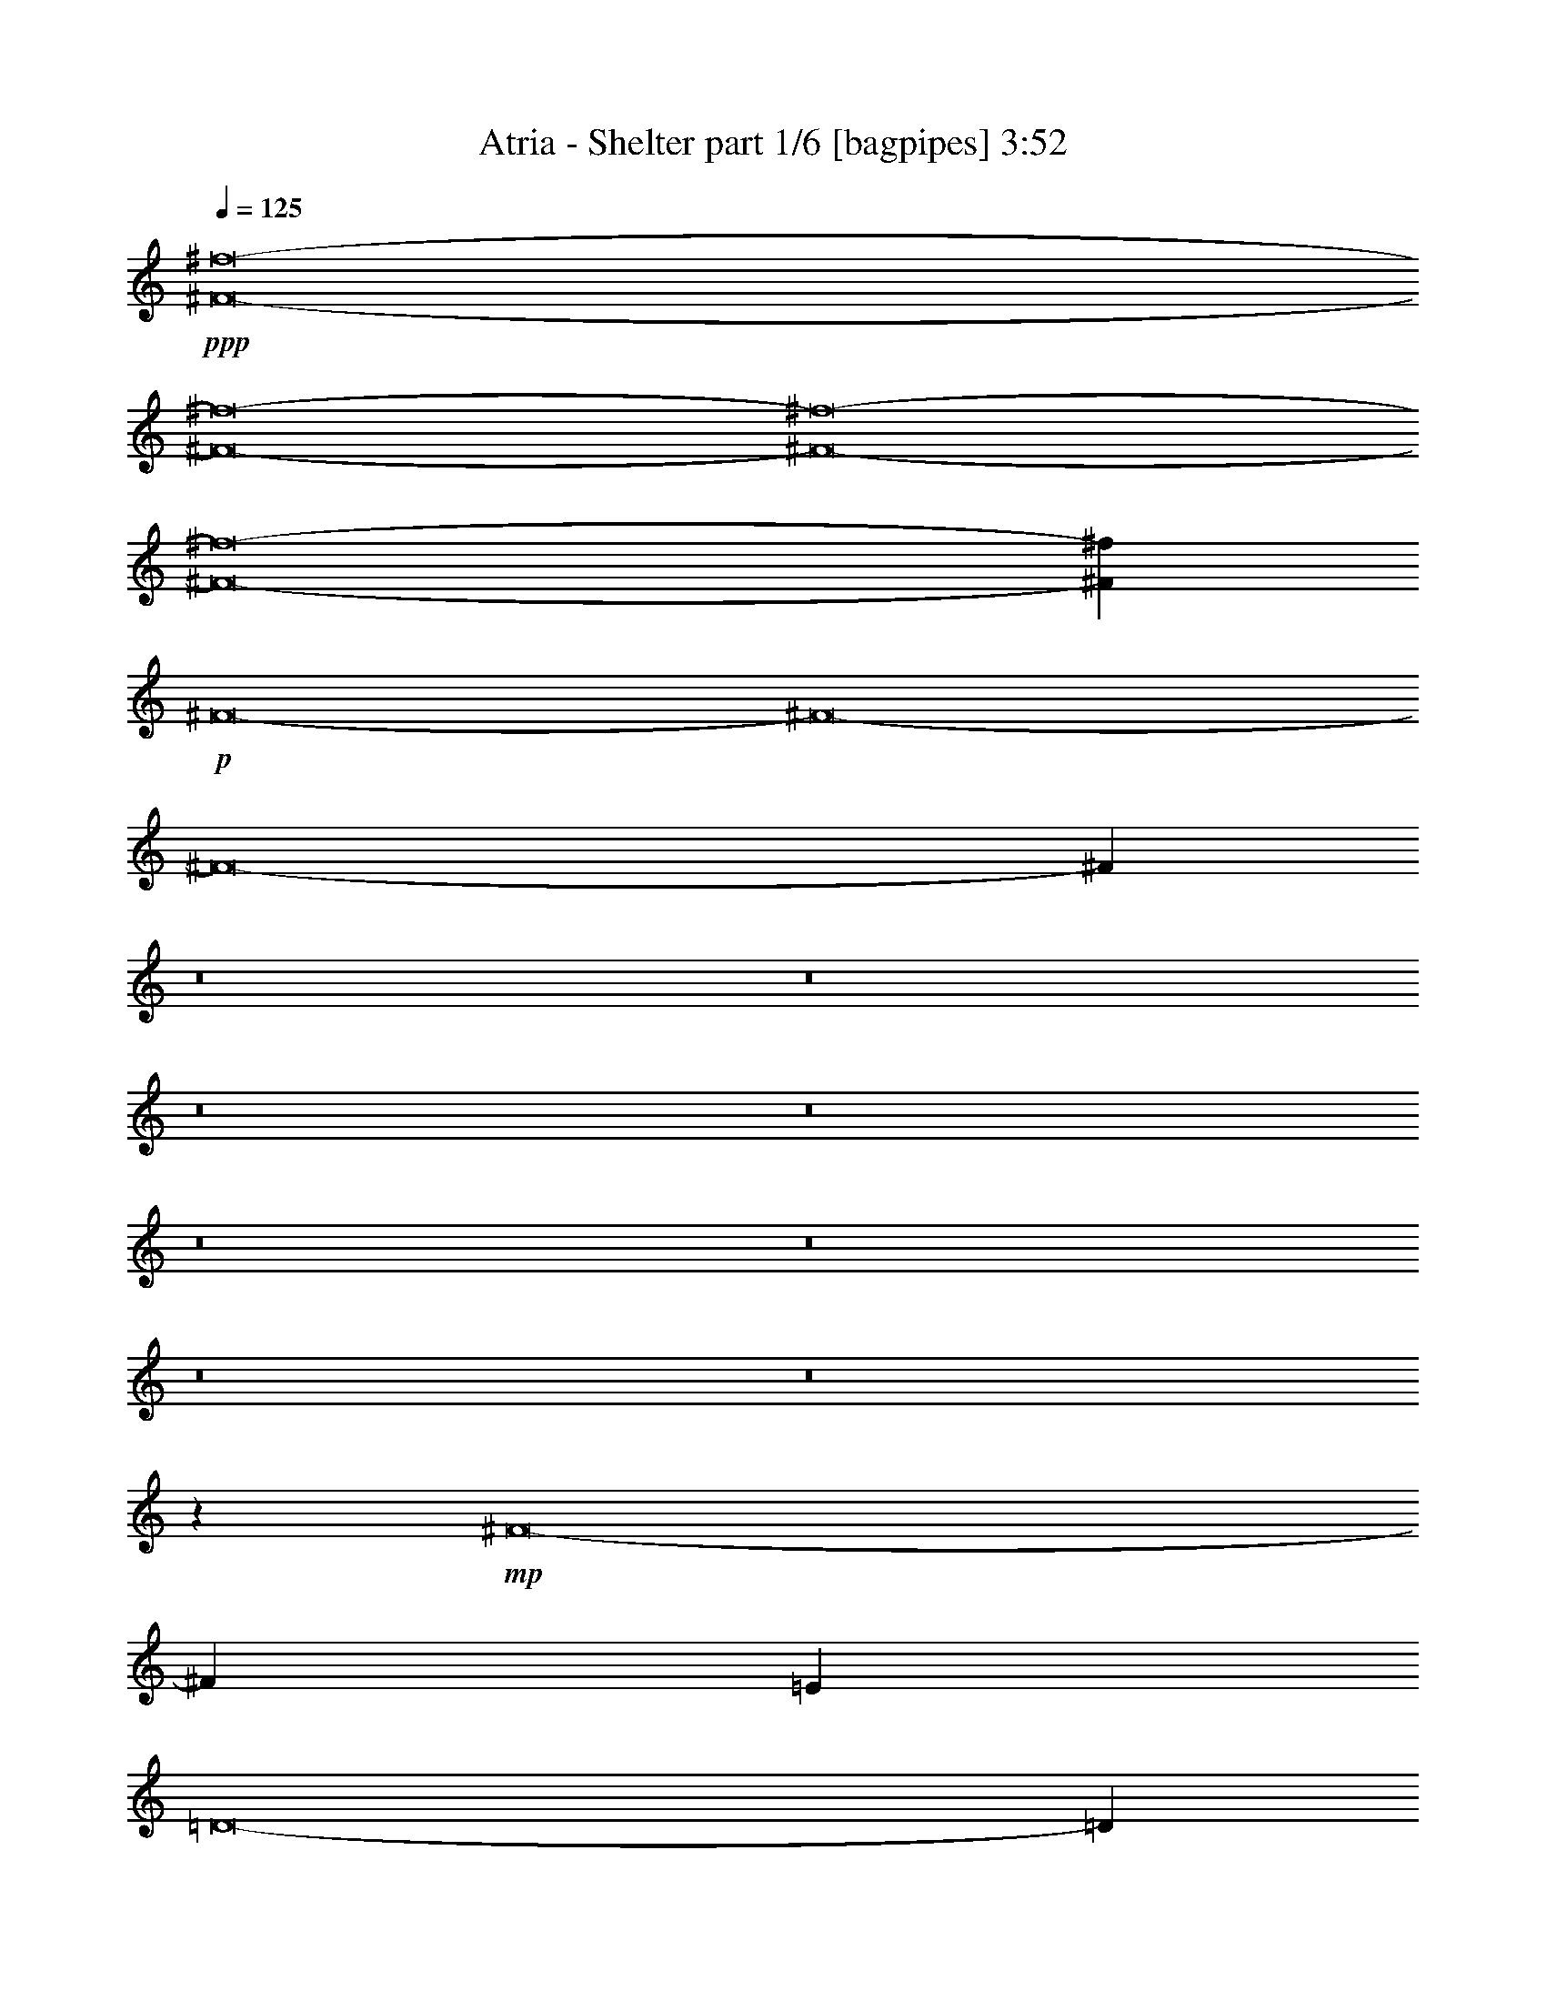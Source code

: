 % Produced with Bruzo's Transcoding Environment
% Transcribed by  Bruzo

X:1
T:  Atria - Shelter part 1/6 [bagpipes] 3:52
Z: Transcribed with BruTE 64
L: 1/4
Q: 125
K: C
+ppp+
[^F8-^f8-]
[^F8-^f8-]
[^F8-^f8-]
[^F8-^f8-]
[^F20987/8000^f20987/8000]
+p+
[^F8-]
[^F8-]
[^F8-]
[^F54013/8000]
z8
z8
z8
z8
z8
z8
z8
z8
z457/320
+mp+
[^F8-]
[^F14081/4000]
[=E3861/1000]
[=D8-]
[=D7103/2000]
[=B,7597/4000]
[^C15419/8000]
z8
z8
z8
z8
z8
z8
z8
z1779/320
[^F8-]
[^F7103/2000]
[=E15319/4000]
[=D8-]
[=D7103/2000]
[=B,3861/2000]
[^C15193/8000]
[^F8-]
[^F28413/8000]
+pp+
[=E30637/8000]
+mp+
[=D8-]
[=D28413/8000]
[=B,3861/2000]
[^C15519/8000]
z8
z8
z8
z8
z8
z31759/4000
z/8
+ppp+
[=B,3861/1000^F3861/1000]
[=E15297/4000=B15297/4000]
z962/125
+mp+
[^F8-]
[^F28413/8000]
[=E30637/8000]
[=D8-]
[=D7103/2000]
[=B,3861/2000]
[^C3861/2000]
[^F8-]
[^F14081/4000]
[=E3861/1000]
[=D8-]
[=D7103/2000]
[=B,7597/4000]
[^C3861/2000]
[^F8-]
[^F7103/2000]
[=E15319/4000]
[=D8-]
[=D7103/2000]
[=B,3861/2000]
[^C7597/4000]
[^F8-]
[^F7103/2000]
[=E3861/1000]
[=D8-]
[=D14081/4000]
[=B,3861/2000]
[^C3861/2000]
[^F8-]
[^F10883/2000]
z25/4

X:2
T:  Atria - Shelter part 2/6 [horn] 3:52
Z: Transcribed with BruTE 64
L: 1/4
Q: 125
K: C
+ppp+
z8
z8
z25937/8000
+fff+
[^F,8-]
[^F,43607/8000]
+f+
[^A15443/8000]
[^F1409/2000]
[^F,1961/8000]
+fff+
[^F,1177/1600]
[^F,981/4000]
[=d1837/4000]
[^f3923/8000]
[^F3923/8000]
[^F,981/4000]
[^F,107/500]
+f+
[^F,3923/8000]
+fff+
[^f981/2000]
[^F1127/1600]
[^F,981/4000]
[=d3923/8000]
[^F981/2000]
+f+
[=d3673/8000]
+fff+
[^a3923/8000]
[^F2943/4000]
+f+
[^F,1711/8000]
[^F,1177/1600]
+fff+
[^F,981/4000]
[^c981/2000]
[^f3673/8000]
[^F3923/8000]
[^F,981/4000]
[^F,981/4000]
+f+
[^F,3673/8000]
+fff+
[^f981/2000]
[^F1177/1600]
[^F,107/500]
[=d3923/8000]
[^F,981/2000]
[=d3673/8000]
[^f3923/8000]
+f+
[^F2943/4000]
[^F,1961/8000]
+fff+
[^F,1127/1600]
[^F,981/4000]
[=d981/2000]
[^f3673/8000]
[^F3923/8000]
[^F,981/4000]
[^F,981/4000]
+f+
[^F,3673/8000]
+fff+
[^f981/2000]
[^F1177/1600]
[^F,107/500]
[=d3923/8000]
[^F981/2000]
+f+
[=d3923/8000]
+fff+
[^a3673/8000]
[^F2943/4000]
+f+
[^F,1961/8000]
[^F,1127/1600]
+fff+
[^F,981/4000]
[^c981/2000]
[^f3673/8000]
[^F3923/8000]
[^F,981/4000]
[^F,981/4000]
+f+
[^F,3673/8000]
+fff+
[^f981/2000]
[^F1177/1600]
[^F,981/4000]
[=d3673/8000]
[^F,3923/8000]
[=d981/2000]
[^f1793/4000]
z1239/320
[^F,41/320]
z1643/2000
[^F,/8]
z977/1600
[^F,981/4000]
[^F,1081/8000]
z81/250
[^F,/8]
z2923/8000
[^F,/8]
z731/2000
[=G,7597/8000]
[^F,/8]
z6847/8000
[^F,3673/8000]
[=A981/2000]
[^F,3923/8000]
[^G3673/8000]
[^F,981/2000]
[^F,/8]
z6597/8000
[^F,/8]
z6847/8000
[^F,33/250]
z2617/8000
[^F,1383/8000]
z127/400
[^F,/8]
z731/2000
[=G,7597/8000]
[^F,/8]
z6847/8000
[^F,3673/8000]
[=E981/2000]
[^F,3923/8000]
[^G3673/8000]
[^F,981/2000]
[^F,/8]
z6597/8000
[^F,689/4000]
z4507/8000
[^F,981/4000]
[^F,1031/8000]
z723/2000
[^F,277/2000]
z513/1600
[^F,/8]
z731/2000
[=G,7597/8000]
[^F,/8]
z6847/8000
[^F,3673/8000]
[=A981/2000]
[^F,3923/8000]
[^G3923/8000]
[^F,1837/4000]
[^F,/8]
z6847/8000
[^F,1103/8000]
z3247/4000
[^F,503/4000]
z2917/8000
[^F,1083/8000]
z259/800
[^F,/8]
z731/2000
[=G,7597/8000]
[^F,1389/8000]
z3229/4000
[^F,3923/8000]
[=E3673/8000]
[^F,981/2000]
[^G3923/8000]
[^F,1837/4000]
[=C7847/8000]
[=g7597/8000]
[=C3923/8000]
[^f7597/8000]
[=C3923/8000]
[^g7597/8000]
[=g7847/8000]
[^d3673/8000]
[=d981/2000]
[^A3923/8000]
[=A1837/4000]
[=C7847/8000]
[=g7597/8000]
[=C3923/8000]
[^f7597/8000]
[=C3923/8000]
[^g7597/8000]
[=g7847/8000]
[^d3673/8000]
[=d981/2000]
[^A3923/8000]
[=A1837/4000]
+f+
[^F1177/1600]
[^F,981/4000]
+fff+
[^F,1127/1600]
[^F,981/4000]
[=d3923/8000]
[^f3923/8000]
[^F1837/4000]
[^F,981/4000]
[^F,1961/8000]
+f+
[^F,981/2000]
+fff+
[^f3673/8000]
[^F1177/1600]
[^F,981/4000]
[=d3923/8000]
[^F1837/4000]
+f+
[=d3923/8000]
+fff+
[^a981/2000]
[^F1127/1600]
+f+
[^F,981/4000]
[^F,1177/1600]
+fff+
[^F,1711/8000]
[^c981/2000]
[^f3923/8000]
[^F1837/4000]
[^F,981/4000]
[^F,1961/8000]
+f+
[^F,3963/8000]
z1077/320
[^F1127/1600]
[^F,981/4000]
+fff+
[^F,1899/2000]
[=d981/2000]
[^F3923/8000]
[^F,981/2000]
+f+
[^F1127/1600]
[^F,981/4000]
[^F,7597/8000]
[^F,3923/8000]
[^c3923/8000]
[^F1837/4000]
[^f3923/8000]
[^g981/2000]
[^F1127/1600]
[^F,981/4000]
+fff+
[^F,3923/4000]
[=d1837/4000]
[^F3923/8000]
[^F,981/2000]
+f+
[^F1127/1600]
[^F,981/4000]
[^F,7597/8000]
[^F,3923/8000]
[^c3923/8000]
[^F981/2000]
[^f3673/8000]
[^g981/2000]
[=D7597/8000]
[=D3923/8000]
[=D981/4000]
[=D1961/8000]
[^c1837/4000]
[=D3923/8000]
[=e981/2000]
[=D3561/8000]
z1009/2000
[=D1961/8000]
[=D981/2000]
[=D981/4000]
[=D3673/8000]
[^c3923/8000]
[=D981/2000]
[=e3673/8000]
[^f981/2000]
[=D7597/8000]
[=D3923/8000]
[=D981/4000]
[=D1961/8000]
[^c1837/4000]
[=D3923/8000]
[=e981/2000]
[=D1009/2000]
z3561/8000
[=D3923/8000]
[^c3923/8000]
[=D1837/4000]
[^G,3923/8000]
[=A,981/2000]
[=D3673/8000]
[^G,981/2000]
+fff+
[^F,/8]
z6597/8000
[^F,689/4000]
z4507/8000
[^F,1961/8000]
[^F,129/1000]
z723/2000
[^F,277/2000]
z513/1600
[^F,/8]
z731/2000
[=G,7597/8000]
[^F,/8]
z3423/4000
[^F,1837/4000]
[=A3923/8000]
[^F,981/2000]
[^G3923/8000]
[^F,1837/4000]
[^F,/8]
z6847/8000
[^F,1103/8000]
z6493/8000
[^F,1007/8000]
z2917/8000
[^F,1083/8000]
z259/800
[^F,/8]
z731/2000
[=G,7597/8000]
[^F,1389/8000]
z6457/8000
[^F,981/2000]
[=E3673/8000]
[^F,981/2000]
[^G3923/8000]
[^F,1837/4000]
[^F,/8]
z6847/8000
[^F,539/4000]
z4557/8000
[^F,1961/8000]
[^F,/8]
z731/2000
[^F,529/4000]
z523/1600
[^F,277/1600]
z2539/8000
[=G,7847/8000]
[^F,557/4000]
z3241/4000
[^F,981/2000]
[=A3673/8000]
[^F,981/2000]
[^G3923/8000]
[^F,1837/4000]
[^F,/8]
z6847/8000
[^F,1053/8000]
z6543/8000
[^F,/8]
z731/2000
[^F,1033/8000]
z289/800
[^F,111/800]
z641/2000
[=G,7847/8000]
[^F,1089/8000]
z6507/8000
[^F,981/2000]
[=E3673/8000]
[^F,981/2000]
[^G3923/8000]
[^F,1837/4000]
[=C3923/4000]
[=g7597/8000]
[=C981/2000]
[^f7597/8000]
[=C3923/8000]
[^g7597/8000]
[=g7847/8000]
[^d3923/8000]
[=d1837/4000]
[^A3923/8000]
[=A981/2000]
[=C1899/2000]
[=g7597/8000]
[=C981/2000]
[^f7597/8000]
[=C3923/8000]
[^g7847/8000]
[=g7597/8000]
[^d3923/8000]
[=d1837/4000]
[^A3923/8000]
[=A3999/8000]
z7521/8000
[^F,/8]
z2443/4000
[^F,1711/8000]
[^F,691/4000]
z1271/4000
[^F,/8]
z2923/8000
[^F,207/1600]
z2889/8000
[=G,7597/8000]
[^F,507/4000]
z3291/4000
[^F,981/2000]
[=A3923/8000]
[^F,1837/4000]
[^G3923/8000]
[^F,981/2000]
[^F,21/160]
z3273/4000
[^F,/8]
z6847/8000
[^F,1107/8000]
z2567/8000
[^F,/8]
z2923/8000
[^F,101/800]
z1457/4000
[=G,3793/4000]
z1079/320
+f+
[^F1127/1600]
[^F,1961/8000]
+fff+
[^F,7847/8000]
[=d1837/4000]
[^F3923/8000]
[^F,981/2000]
+f+
[^F1127/1600]
[^F,1961/8000]
[^F,7847/8000]
[^F,1837/4000]
[^c3923/8000]
[^F981/2000]
[^f3673/8000]
[^g981/2000]
[^F1177/1600]
[^F,1711/8000]
+fff+
[^F,7847/8000]
[=d1837/4000]
[^F3923/8000]
[^F,981/2000]
+f+
[^F1127/1600]
[^F,1961/8000]
[^F,7847/8000]
[^F,1837/4000]
[^c3923/8000]
[^F981/2000]
[^f3673/8000]
[^g981/2000]
[=D1899/2000]
[=D981/2000]
[=D981/4000]
[=D1961/8000]
[^c981/2000]
[=D3673/8000]
[=e981/2000]
[=D4011/8000]
z717/1600
[=D981/4000]
[=D981/2000]
[=D1961/8000]
[=D1837/4000]
[^c3923/8000]
[=D981/2000]
[=e3923/8000]
[^f1837/4000]
[=D3923/4000]
[=D1837/4000]
[=D981/4000]
[=D1961/8000]
[^c981/2000]
[=D3673/8000]
[=e981/2000]
[=D1993/4000]
z361/800
[=D981/2000]
[^c3923/8000]
[=D981/2000]
[^G,3673/8000]
[=A,981/2000]
[=D3923/8000]
[^G,3673/8000]
[^F2943/4000]
[^F,1961/8000]
+fff+
[^F,7597/8000]
[=d981/2000]
[^F3673/8000]
[^F,981/2000]
+f+
[^F1177/1600]
[^F,1961/8000]
[^F,7597/8000]
[^F,981/2000]
[^c3673/8000]
[^F981/2000]
[^f3923/8000]
[^g3673/8000]
[^F2943/4000]
[^F,1961/8000]
+fff+
[^F,7597/8000]
[=d981/2000]
[^F3923/8000]
[^F,1837/4000]
+f+
[^F1177/1600]
[^F,1961/8000]
[^F,7597/8000]
[^F,981/2000]
[^c3673/8000]
[^F981/2000]
[^f3923/8000]
[^g3673/8000]
[=D7847/8000]
[=D981/2000]
[=D1711/8000]
[=D981/4000]
[^c981/2000]
[=D3923/8000]
[=e1837/4000]
[=D3911/8000]
z787/1600
[=D981/4000]
[=D1837/4000]
[=D1961/8000]
[=D981/2000]
[^c3923/8000]
[=D1837/4000]
[=e3923/8000]
[^f3923/8000]
[=D7597/8000]
[=D981/2000]
[=D1961/8000]
[=D107/500]
[^c981/2000]
[=D3923/8000]
[=e1837/4000]
[=D1943/4000]
z99/200
[=D981/2000]
[^c3673/8000]
[=D981/2000]
[^G,3923/8000]
[=A,1837/4000]
[=D3923/8000]
[^G,3923/8000]
+fff+
[^F,981/4000]
[^F,557/4000]
z4521/8000
[^F,981/4000]
[^F,1017/8000]
z2309/4000
[^F,981/4000]
[^F,981/4000]
[^F,1961/8000]
[^F,981/4000]
[^F,207/1600]
z361/1000
[^F,107/500]
[^F,/8]
z977/1600
[^F,981/4000]
[^F,981/4000]
[^F,107/500]
[^F,1961/8000]
[^F,/8]
z731/2000
[^F,1961/8000]
[^F,1033/8000]
z4603/8000
[^F,1961/8000]
[^F,981/4000]
[^F,981/4000]
[^F,1961/8000]
[^F,981/4000]
[^F,1089/8000]
z2273/4000
[^F,981/4000]
[^F,/8]
z977/1600
[^F,107/500]
[^F,981/4000]
[^F,1961/8000]
[^F,981/4000]
[^F,101/800]
z2913/8000
[^F,981/4000]
[^F,9/64]
z451/800
[^F,981/4000]
[^F,981/4000]
[^F,1961/8000]
[^F,107/500]
[^F,1393/8000]
z2531/8000
[^F,1961/8000]
[^F,63/500]
z2439/4000
[^F,1711/8000]
[^F,981/4000]
[^F,981/4000]
[^F,/8]
z3281/1600
[^F,981/4000]
[^F,7/50]
z903/1600
[^F,981/4000]
[^F,1023/8000]
z1707/1600
[^F,981/4000]
[^F,981/4000]
[^F,1041/8000]
z1441/4000
[^F,107/500]
[^F,/8]
z977/1600
[^F,981/4000]
[^F,981/4000]
[^F,1711/8000]
[^F,981/4000]
[^F,/8]
z977/1600
[^F,1039/8000]
z1149/2000
[=a1391/8000]
[=e87/500]
[=c'1141/8000]
[=g1391/8000]
[=d1141/8000]
[=A1391/8000]
[^F,981/4000]
[^F,219/1600]
z227/400
[^F,981/4000]
[^F,/8]
z4279/4000
[^F,981/4000]
[^F,981/4000]
[^F,127/1000]
z2907/8000
[^F,107/500]
[^F,1381/8000]
z563/1000
[^F,981/4000]
[^F,1961/8000]
[^F,981/4000]
[^F,107/500]
[^F,/8]
z977/1600
[^F,507/4000]
z4621/8000
[=a1391/8000]
[=e87/500]
[=c'1141/8000]
[=g1391/8000]
[=d1141/8000-]
[=A1391/8000=d1391/8000-]
[^F,981/4000^C981/4000=d981/4000-]
[^F,5753/4000^C5753/4000-=d5753/4000-]
[^C247/1000=d247/1000]
[^F,107/500^C107/500]
[^F,1177/1600^C1177/1600]
[^F,1961/8000^C1961/8000]
[^F,9559/8000^C9559/8000]
[^F,981/4000^C981/4000]
[^F,1961/8000^C1961/8000]
[^F,981/4000^C981/4000]
[^F,981/4000^C981/4000]
[^F,3673/8000^C3673/8000]
[^F,981/4000^C981/4000]
[^F,1177/1600^C1177/1600]
[^F,107/500^C107/500]
[^F,981/4000^C981/4000]
[^F,1961/8000^C1961/8000]
[^F,981/4000^C981/4000]
+f+
[^d31007/8000]
z1777/4000
+fff+
[^F,981/4000]
[^F,1961/8000]
[^F,981/4000]
[^F,981/4000]
[^F,107/500]
[^F,1961/8000]
[=G,1463/4000]
z2959/8000
[=G,981/4000]
[=G,2579/8000]
z219/1600
[=G,1961/8000]
[=G,243/1000]
z8
z14767/2000
+f+
[^F1177/1600]
[^F,981/4000]
+fff+
[^F,7597/8000]
[=d3923/8000]
[^F1837/4000]
[^F,3923/8000]
+f+
[^F1177/1600]
[^F,981/4000]
[^F,7597/8000]
[^F,3923/8000]
[^c1837/4000]
[^F3923/8000]
[^f981/2000]
[^g3673/8000]
[^F1177/1600]
[^F,981/4000]
+fff+
[^F,7597/8000]
[=d3923/8000]
[^F981/2000]
[^F,3673/8000]
+f+
[^F1177/1600]
[^F,981/4000]
[^F,7597/8000]
[^F,3923/8000]
[^c1837/4000]
[^F3923/8000]
[^f981/2000]
[^g3673/8000]
[=D7847/8000]
[=D3923/8000]
[=D107/500]
[=D981/4000]
[^c3923/8000]
[=D981/2000]
[=e3673/8000]
[=D1959/4000]
z3929/8000
[=D981/4000]
[=D3673/8000]
[=D981/4000]
[=D3923/8000]
[^c1837/4000]
[=D3923/8000]
[=e981/2000]
[^f3923/8000]
[=D7597/8000]
[=D3923/8000]
[=D981/4000]
[=D107/500]
[^c3923/8000]
[=D981/2000]
[=e3673/8000]
[=D3893/8000]
z1977/4000
[=D3923/8000]
[^c1837/4000]
[=D3923/8000]
[^G,981/2000]
[=A,3673/8000]
[=D981/2000]
[^G,3923/8000]
[^F1127/1600]
[^F,981/4000]
+fff+
[^F,7597/8000]
[=d3923/8000]
[^F981/2000]
[^F,3923/8000]
+f+
[^F1127/1600]
[^F,981/4000]
[^F,7597/8000]
[^F,3923/8000]
[^c981/2000]
[^F3673/8000]
[^f981/2000]
[^g3923/8000]
[^F1127/1600]
[^F,981/4000]
+fff+
[^F,7847/8000]
[=d3673/8000]
[^F981/2000]
[^F,3923/8000]
+f+
[^F1127/1600]
[^F,981/4000]
[^F,7597/8000]
[^F,3923/8000]
[^c981/2000]
[^F3673/8000]
[^f981/2000]
[^g3923/8000]
[=D7597/8000]
[=D3923/8000]
[=D981/4000]
[=D981/4000]
[^c3673/8000]
[=D981/2000]
[=e3923/8000]
[=D223/500]
z4029/8000
[=D981/4000]
[=D3923/8000]
[=D981/4000]
[=D3673/8000]
[^c981/2000]
[=D3923/8000]
[=e1837/4000]
[^f3923/8000]
[=D7597/8000]
[=D3923/8000]
[=D981/4000]
[=D981/4000]
[^c3673/8000]
[=D981/2000]
[=e3923/8000]
[=D4043/8000]
z1777/4000
[=D3923/8000]
[^c981/2000]
[=D3673/8000]
[^G,981/2000]
[=A,3923/8000]
[=D3673/8000]
[^G,981/2000]
[^F1177/1600]
[^F,107/500]
+fff+
[^F,7847/8000]
[=d3923/8000]
[^F1837/4000]
[^F,3923/8000]
+f+
[^F1127/1600]
[^F,981/4000]
[^F,7847/8000]
[^F,3673/8000]
[^c981/2000]
[^F3923/8000]
[^f3673/8000]
[^g981/2000]
[^F1177/1600]
[^F,981/4000]
+fff+
[^F,7597/8000]
[=d3923/8000]
[^F1837/4000]
[^F,3923/8000]
+f+
[^F1177/1600]
[^F,107/500]
[^F,7847/8000]
[^F,3673/8000]
[^c981/2000]
[^F3923/8000]
[^f3923/8000]
[^g1837/4000]
[=D7847/8000]
[=D3673/8000]
[=D981/4000]
[=D981/4000]
[^c3923/8000]
[=D1837/4000]
[=e3923/8000]
[=D62/125]
z3879/8000
[=D107/500]
[=D3923/8000]
[=D981/4000]
[=D3923/8000]
[^c1837/4000]
[=D3923/8000]
[=e3923/8000]
[^f1837/4000]
[=D7847/8000]
[=D3673/8000]
[=D981/4000]
[=D981/4000]
[^c3923/8000]
[=D981/2000]
[=e3673/8000]
[=D3943/8000]
z61/125
[=D3673/8000]
[^c981/2000]
[=D3923/8000]
[^G,1837/4000]
[=A,3923/8000]
[=D3923/8000]
[^G,1837/4000]
[^F1177/1600]
[^F,981/4000]
+fff+
[^F,7597/8000]
[=d3923/8000]
[^F3923/8000]
[^F,1837/4000]
+f+
[^F1177/1600]
[^F,981/4000]
[^F,7597/8000]
[^F,3923/8000]
[^c1837/4000]
[^F3923/8000]
[^f3923/8000]
[^g981/2000]
[^F1127/1600]
[^F,981/4000]
+fff+
[^F,7597/8000]
[=d3923/8000]
[^F3923/8000]
[^F,1837/4000]
+f+
[^F1177/1600]
[^F,981/4000]
[^F,7597/8000]
[^F,3923/8000]
[^c981/2000]
[^F3673/8000]
[^f3923/8000]
[^g981/2000]
[=D7597/8000]
[=D3923/8000]
[=D981/4000]
[=D107/500]
[^c3923/8000]
[=D3923/8000]
[=e981/2000]
[=D1809/4000]
z3979/8000
[=D1961/8000]
[=D1837/4000]
[=D981/4000]
[=D3923/8000]
[^c981/2000]
[=D3673/8000]
[=e3923/8000]
[^f981/2000]
[=D7597/8000]
[=D3923/8000]
[=D981/4000]
[=D981/4000]
[^c3673/8000]
[=D3923/8000]
[=e981/2000]
[=D3593/8000]
z1001/2000
[=D3923/8000]
[^c1837/4000]
[=D3923/8000]
[^G,3923/8000]
[=A,1837/4000]
[=D3923/8000]
[^G,981/2000]
+fff+
[^F,8-]
[^F,7133/2000]
z8
z/8

X:3
T:  Atria - Shelter part 3/6 [flute] 3:52
Z: Transcribed with BruTE 64
L: 1/4
Q: 125
K: C
+ppp+
z30887/8000
+mp+
[^f1837/4000]
[^F3923/8000]
[^c981/2000]
[=d3673/8000]
[^F981/2000]
[=B3923/8000]
[^c1837/4000]
[^F3923/8000]
[^c3923/8000]
[=d1837/4000]
[^F3923/8000]
[=B981/2000]
[^c3923/8000]
[^F1837/4000]
[^c3923/8000]
[=e3923/8000]
[^F1837/4000]
[^c3923/8000]
[=d981/2000]
[^F3673/8000]
[=B981/2000]
[^c3923/8000]
[^F981/2000]
[^c3673/8000]
[=d3923/8000]
[^F981/2000]
[^c3673/8000]
[=d981/2000]
[^F3923/8000]
[=d1837/4000]
[^c3923/8000]
[=G3923/8000]
[^F1837/4000^f1837/4000]
[^F3923/8000-]
[^F981/2000-^c981/2000]
[^F3923/8000=d3923/8000]
[^F1837/4000-]
[^F3923/8000-=B3923/8000]
[^F981/2000^c981/2000]
[^F3673/8000-]
[^F3923/8000-^c3923/8000]
[^F981/2000=d981/2000]
[^F3673/8000-]
[^F981/2000-=B981/2000]
[^F3923/8000^c3923/8000]
[^F1837/4000-]
[^F3923/8000-^c3923/8000]
[^F3923/8000=e3923/8000]
[^F981/2000-]
[^F3673/8000-^c3673/8000]
[^F981/2000=d981/2000]
[^F3923/8000-]
[^F1837/4000-=B1837/4000]
[^F3923/8000^c3923/8000]
[^F981/2000-]
[^F3673/8000-^c3673/8000]
[^F3923/8000=d3923/8000]
[^F981/2000-]
[^F3673/8000-^c3673/8000]
[^F981/2000=d981/2000]
[^F3923/8000-^f3923/8000-]
[^F981/2000-=d981/2000^f981/2000-]
[^F3673/8000-^c3673/8000^f3673/8000-]
[^F3923/8000=G3923/8000^f3923/8000]
[^F,981/2000-^F981/2000^f981/2000]
[^F,3673/8000-^F3673/8000-]
[^F,981/2000-^F981/2000-^c981/2000]
[^F,3923/8000-^F3923/8000=d3923/8000]
[^F,1837/4000-^F1837/4000-]
[^F,3923/8000-^F3923/8000-=B3923/8000]
[^F,3923/8000-^F3923/8000^c3923/8000]
[^F,1837/4000-^F1837/4000-]
[^F,3923/8000-^F3923/8000-^c3923/8000]
[^F,981/2000-^F981/2000=d981/2000]
[^F,3923/8000-^F3923/8000-]
[^F,1837/4000^F1837/4000=B1837/4000]
[=D,3923/8000=D3923/8000^c3923/8000]
[^F,981/2000^F981/2000]
[=D,3673/8000=D3673/8000^c3673/8000]
[^A,3923/8000^A3923/8000=e3923/8000]
[^F,981/2000-^F981/2000-]
[^F,3673/8000-^F3673/8000-^c3673/8000]
[^F,981/2000-^F981/2000=d981/2000]
[^F,3923/8000-^F3923/8000-]
[^F,981/2000-^F981/2000-=B981/2000]
[^F,3673/8000-^F3673/8000^c3673/8000]
[^F,3923/8000-^F3923/8000-]
[^F,981/2000-^F981/2000-^c981/2000]
[^F,3673/8000-^F3673/8000=d3673/8000]
[^F,981/2000-^F981/2000-]
[^F,3923/8000-^F3923/8000-^c3923/8000]
[^F,1837/4000^F1837/4000=d1837/4000]
+mf+
[=D3923/8000^F3923/8000]
+mp+
[^F981/2000=d981/2000]
+mf+
[=D3673/8000^F3673/8000^c3673/8000]
[^F,3923/8000^F3923/8000=G3923/8000]
+mp+
[^F,981/2000-^F981/2000^f981/2000]
[^F,3923/8000-^F3923/8000-]
[^F,1837/4000-^F1837/4000-^c1837/4000]
[^F,3923/8000-^F3923/8000=d3923/8000]
[^F,981/2000-^F981/2000-]
[^F,3673/8000-^F3673/8000-=B3673/8000]
[^F,3923/8000-^F3923/8000^c3923/8000]
[^F,981/2000-^F981/2000-]
[^F,3673/8000-^F3673/8000-^c3673/8000]
[^F,981/2000-^F981/2000=d981/2000]
[^F,3923/8000-^F3923/8000-]
[^F,1837/4000^F1837/4000=B1837/4000]
+mf+
[=D3923/8000^c3923/8000]
+mp+
[^F981/2000]
+mf+
[=D3923/8000^F3923/8000^c3923/8000]
+mp+
[^A3673/8000=e3673/8000]
[^F,981/2000-^F981/2000-]
[^F,3923/8000-^F3923/8000-^c3923/8000]
[^F,1837/4000-^F1837/4000=d1837/4000]
[^F,3923/8000-^F3923/8000-]
[^F,981/2000-^F981/2000-=B981/2000]
[^F,3673/8000-^F3673/8000^c3673/8000]
[^F,3923/8000-^F3923/8000-]
[^F,981/2000-^F981/2000-^c981/2000]
[^F,3673/8000-^F3673/8000=d3673/8000]
[^F,981/2000-^F981/2000-]
[^F,3923/8000-^F3923/8000-^c3923/8000]
[^F,981/2000^F981/2000=d981/2000]
+mf+
[=D3673/8000^F3673/8000]
+mp+
[^F3923/8000=d3923/8000]
+mf+
[=D981/2000^F981/2000^c981/2000]
[^F,1793/4000^F1793/4000=G1793/4000]
z8
z8
z8
z8
z8
z8
z129/64
+mp+
[^f3923/8000]
[^F981/2000]
[^c3923/8000]
[=d1837/4000]
[^F3923/8000]
[=B3923/8000]
[^c1837/4000]
[^F3923/8000]
[^c981/2000]
[=d3673/8000]
[^F981/2000]
[=B3923/8000]
[^c3923/8000]
[^F1837/4000]
[^c3923/8000]
[=e981/2000]
[^F3673/8000]
[^c981/2000]
[=d3923/8000]
[^F3673/8000]
[=B981/2000]
[^c3923/8000]
[^F1837/4000]
[^c3923/8000]
+mf+
[=A,11521/8000=A11521/8000]
+ff+
[^G,36/25^G36/25]
[=E,7847/8000=E7847/8000]
+mf+
[^F,30637/8000^F30637/8000]
[=A,3861/2000=A3861/2000]
[^G,3861/2000^G3861/2000]
[=A,30637/8000=A30637/8000]
[=B,3861/2000=B3861/2000]
[^C3861/2000^c3861/2000]
[=D,30637/8000^F30637/8000^f30637/8000]
[=A3861/2000=a3861/2000]
[^G3861/2000^g3861/2000]
[=A30887/8000=a30887/8000]
[=B7597/4000=b7597/4000]
[^c15419/8000]
z8
z8
z8
z8
z8
z8
z8
z13587/8000
[=A,36/25=A36/25]
+ff+
[^G,11771/8000^G11771/8000]
[=E,7597/8000=E7597/8000]
+mf+
[^F,30637/8000^F30637/8000]
[=A,3861/2000=A3861/2000]
[^G,3861/2000^G3861/2000]
[=A,30887/8000=A30887/8000]
[=B,7597/4000=B7597/4000]
[^C3861/2000^c3861/2000]
[=D,30887/8000^F30887/8000^f30887/8000]
[=A7597/4000=a7597/4000]
[^G3861/2000^g3861/2000]
[=A30887/8000=a30887/8000]
[=B3861/2000=b3861/2000]
[^c15193/8000]
[^F,3861/1000^F3861/1000]
[=A,3861/2000=A3861/2000]
[^G,15193/8000^G15193/8000]
[=A,3861/1000=A3861/1000]
[=B,3861/2000=B3861/2000]
[^C15193/8000^c15193/8000]
[=D,3861/1000^F3861/1000^f3861/1000]
[=A3861/2000=a3861/2000]
[^G15443/8000^g15443/8000]
[=A15319/4000=a15319/4000]
[=B3861/2000=b3861/2000]
[^c15519/8000]
z8
z8
z8
z8
z8
z31759/4000
z/8
+ff+
[=B,981/2000^F981/2000=b981/2000-]
+mf+
[^F3673/8000-=b3673/8000-]
[^F3923/8000=d3923/8000=b3923/8000-]
[^F981/2000=b981/2000-]
[^F3923/8000-^f3923/8000=b3923/8000-]
[^F1837/4000-=d1837/4000=b1837/4000-]
+mp+
[^F3923/8000-=e3923/8000=b3923/8000-]
+mf+
[^F/2^c/2-=b/2]
[=A3597/8000-^c3597/8000=e3597/8000]
[=A3923/8000-=e3923/8000-]
[=A981/2000^c981/2000=e981/2000-]
[=A3673/8000-=e3673/8000-]
[^G981/2000=A981/2000-=e981/2000-]
[^F3923/8000=A3923/8000-=e3923/8000-]
[^G1837/4000=A1837/4000=e1837/4000-]
[=A3923/8000=e3923/8000]
[^G31/8^c31/8-^f31/8-=a31/8]
[^F,1861/1000-^c1861/1000^f1861/1000^g1861/1000-]
+mp+
[^F,15637/8000^g15637/8000]
+mf+
[^F,3861/1000^F3861/1000]
[=A,15443/8000=A15443/8000]
[^G,7597/4000^G7597/4000]
[=A,3861/1000=A3861/1000]
[=B,15443/8000=B15443/8000]
[^C7597/4000^c7597/4000]
[=D,3861/1000^F3861/1000^f3861/1000]
[=A15443/8000=a15443/8000]
[^G3861/2000^g3861/2000]
[=A30637/8000=a30637/8000]
[=B3861/2000=b3861/2000]
[^c3861/2000]
[^F,30637/8000-^F30637/8000]
[^F,3861/2000-=A,3861/2000=A3861/2000]
[^F,3861/2000-^G,3861/2000^G3861/2000]
[^F,30637/8000-=A,30637/8000=A30637/8000]
[^F,3861/2000-=B,3861/2000=B3861/2000]
[^F,3861/2000-^C3861/2000^c3861/2000]
[=D,30637/8000^F,30637/8000-^F30637/8000^f30637/8000]
[^F,3861/2000-=A3861/2000=a3861/2000]
[^F,3861/2000-^G3861/2000^g3861/2000]
[^F,30887/8000-=A30887/8000=a30887/8000]
+mp+
[^F,7597/4000-=B7597/4000]
[^F,3861/2000^c3861/2000]
+mf+
[^F,30887/8000^F30887/8000]
[=A,7597/4000=A7597/4000]
[^G,3861/2000^G3861/2000]
[=A,30887/8000=A30887/8000]
[=B,7597/4000=B7597/4000]
[^C3861/2000^c3861/2000]
[=D,30887/8000^F30887/8000^f30887/8000]
[=A3861/2000=a3861/2000]
[^G7597/4000^g7597/4000]
[=A30887/8000=a30887/8000]
[=B3861/2000=b3861/2000]
[^c7597/4000]
[^F,30887/8000^F30887/8000]
[=A,3861/2000=A3861/2000]
[^G,3861/2000^G3861/2000]
[=A,30637/8000=A30637/8000]
[=B,3861/2000=B3861/2000]
[^C3861/2000^c3861/2000]
[=D,30637/8000^F30637/8000^f30637/8000]
[=A3861/2000=a3861/2000]
[^G3861/2000^g3861/2000]
[=A30637/8000=a30637/8000]
+mp+
[=B3861/2000]
[^c3861/2000]
+p+
[=A3923/8000]
+mp+
[^F1837/4000]
[^G3923/8000]
[=A981/2000]
[^F3673/8000]
[^G3923/8000]
[=A981/2000]
[^F3673/8000]
[^G981/2000]
[=A3923/8000]
[^F981/2000]
[^G3673/8000]
+p+
[=A3923/8000]
[^F981/2000]
[^G3673/8000]
[=A981/2000]
[^F3923/8000]
+ppp+
[^G1837/4000]
[=A3923/8000]
[^F981/2000]
[^G3673/8000]
[=A3923/8000]
[^F981/2000]
[^G3923/8000]
[=A1837/4000]
[^F3923/8000]
[^G981/2000]
[=A3599/8000]
z25/4

X:4
T:  Atria - Shelter part 4/6 [lute] 3:52
Z: Transcribed with BruTE 64
L: 1/4
Q: 125
K: C
+ppp+
z8
z8
z25937/8000
+fff+
[^F,8-]
[^F,1181/160]
+mf+
[^F1409/2000]
[^F,1961/8000]
+fff+
[^F,1177/1600]
[^F,981/4000]
[=d1837/4000]
[^f3923/8000]
[^F3923/8000]
[^F,981/4000]
[^F,107/500]
+mf+
[^F,3923/8000]
+fff+
[^f981/2000]
[^F1127/1600]
[^F,981/4000]
[=d3923/8000]
[^F981/2000]
+mf+
[=d3673/8000]
+fff+
[^a3923/8000]
[^F2943/4000]
+mf+
[^F,1711/8000]
[^F,1177/1600]
+fff+
[^F,981/4000]
[^c981/2000]
[^f3673/8000]
[^F3923/8000]
[^F,981/4000]
[^F,981/4000]
+mf+
[^F,3673/8000]
+fff+
[^f981/2000]
[^F1177/1600]
[^F,107/500]
[=d3923/8000]
[^F,981/2000]
[=d3673/8000]
[^f3923/8000]
+mf+
[^F2943/4000]
[^F,1961/8000]
+fff+
[^F,1127/1600]
[^F,981/4000]
[=d981/2000]
[^f3673/8000]
[^F3923/8000]
[^F,981/4000]
[^F,981/4000]
+mf+
[^F,3673/8000]
+fff+
[^f981/2000]
[^F1177/1600]
[^F,107/500]
[=d3923/8000]
[^F981/2000]
+mf+
[=d3923/8000]
+fff+
[^a3673/8000]
[^F2943/4000]
+mf+
[^F,1961/8000]
[^F,1127/1600]
+fff+
[^F,981/4000]
[^c981/2000]
[^f3673/8000]
[^F3923/8000]
[^F,981/4000]
[^F,981/4000]
+mf+
[^F,3673/8000]
+fff+
[^f981/2000]
[^F1177/1600]
[^F,981/4000]
[=d3673/8000]
[^F,3923/8000]
[=d981/2000]
[^f1793/4000]
z1239/320
[^F,41/320]
z1643/2000
[^F,/8]
z977/1600
[^F,981/4000]
[^F,1081/8000]
z81/250
[^F,/8]
z2923/8000
[^F,/8]
z731/2000
[=G,7597/8000]
[^F,/8]
z6847/8000
[^F,3673/8000]
[=A981/2000]
[^F,3923/8000]
[^G3673/8000]
[^F,981/2000]
[^F,/8]
z6597/8000
[^F,/8]
z6847/8000
[^F,33/250]
z2617/8000
[^F,1383/8000]
z127/400
[^F,/8]
z731/2000
[=G,7597/8000]
[^F,/8]
z6847/8000
[^F,3673/8000]
[=E981/2000]
[^F,3923/8000]
[^G3673/8000]
[^F,981/2000]
[^F,/8]
z6597/8000
[^F,689/4000]
z4507/8000
[^F,981/4000]
[^F,1031/8000]
z723/2000
[^F,277/2000]
z513/1600
[^F,/8]
z731/2000
[=G,7597/8000]
[^F,/8]
z6847/8000
[^F,3673/8000]
[=A981/2000]
[^F,3923/8000]
[^G3923/8000]
[^F,1837/4000]
[^F,/8]
z6847/8000
[^F,1103/8000]
z3247/4000
[^F,503/4000]
z2917/8000
[^F,1083/8000]
z259/800
[^F,/8]
z731/2000
[=G,7597/8000]
[^F,1389/8000]
z3229/4000
[^F,3923/8000]
[=E3673/8000]
[^F,981/2000]
[^G3923/8000]
[^F,1837/4000]
[=C7847/8000]
[=g7597/8000]
[=C3923/8000]
[^f7597/8000]
[=C3923/8000]
[^g7597/8000]
[=g7847/8000]
[^d3673/8000]
[=d981/2000]
[^A3923/8000]
[=A1837/4000]
[=C7847/8000]
[=g7597/8000]
[=C3923/8000]
[^f7597/8000]
[=C3923/8000]
[^g7597/8000]
[=g7847/8000]
[^d3673/8000]
[=d981/2000]
[^A3923/8000]
[=A1837/4000]
+mf+
[^F1177/1600]
[^F,981/4000]
+fff+
[^F,1127/1600]
[^F,981/4000]
[=d3923/8000]
[^f3923/8000]
[^F1837/4000]
[^F,981/4000]
[^F,1961/8000]
+mf+
[^F,981/2000]
+fff+
[^f3673/8000]
[^F1177/1600]
[^F,981/4000]
[=d3923/8000]
[^F1837/4000]
+mf+
[=d3923/8000]
+fff+
[^a981/2000]
[^F1127/1600]
+mf+
[^F,981/4000]
[^F,1177/1600]
+fff+
[^F,1711/8000]
[^c981/2000]
[^f3923/8000]
[^F1837/4000]
[^F,981/4000]
[^F,1961/8000]
+mf+
[^F,3963/8000]
z1077/320
[^F1127/1600]
[^F,981/4000]
+fff+
[^F,1899/2000]
[=d981/2000]
[^F3923/8000]
[^F,981/2000]
+mf+
[^F1127/1600]
[^F,981/4000]
[^F,7597/8000]
[^F,3923/8000]
[^c3923/8000]
[^F1837/4000]
[^f3923/8000]
[^g981/2000]
[^F1127/1600]
[^F,981/4000]
+fff+
[^F,3923/4000]
[=d1837/4000]
[^F3923/8000]
[^F,981/2000]
+mf+
[^F1127/1600]
[^F,981/4000]
[^F,7597/8000]
[^F,3923/8000]
[^c3923/8000]
[^F981/2000]
[^f3673/8000]
[^g981/2000]
[=D7597/8000]
[=D3923/8000]
[=D981/4000]
[=D1961/8000]
[^c1837/4000]
[=D3923/8000]
[=e981/2000]
[=D3561/8000]
z1009/2000
[=D1961/8000]
[=D981/2000]
[=D981/4000]
[=D3673/8000]
[^c3923/8000]
[=D981/2000]
[=e3673/8000]
[^f981/2000]
[=D7597/8000]
[=D3923/8000]
[=D981/4000]
[=D1961/8000]
[^c1837/4000]
[=D3923/8000]
[=e981/2000]
[=D1009/2000]
z3561/8000
[=D3923/8000]
[^c3923/8000]
[=D1837/4000]
[^G,3923/8000]
[=A,981/2000]
[=D3673/8000]
[^G,981/2000]
+fff+
[^F,/8]
z6597/8000
[^F,689/4000]
z4507/8000
[^F,1961/8000]
[^F,129/1000]
z723/2000
[^F,277/2000]
z513/1600
[^F,/8]
z731/2000
[=G,7597/8000]
[^F,/8]
z3423/4000
[^F,1837/4000]
[=A3923/8000]
[^F,981/2000]
[^G3923/8000]
[^F,1837/4000]
[^F,/8]
z6847/8000
[^F,1103/8000]
z6493/8000
[^F,1007/8000]
z2917/8000
[^F,1083/8000]
z259/800
[^F,/8]
z731/2000
[=G,7597/8000]
[^F,1389/8000]
z6457/8000
[^F,981/2000]
[=E3673/8000]
[^F,981/2000]
[^G3923/8000]
[^F,1837/4000]
[^F,/8]
z6847/8000
[^F,539/4000]
z4557/8000
[^F,1961/8000]
[^F,/8]
z731/2000
[^F,529/4000]
z523/1600
[^F,277/1600]
z2539/8000
[=G,7847/8000]
[^F,557/4000]
z3241/4000
[^F,981/2000]
[=A3673/8000]
[^F,981/2000]
[^G3923/8000]
[^F,1837/4000]
[^F,/8]
z6847/8000
[^F,1053/8000]
z6543/8000
[^F,/8]
z731/2000
[^F,1033/8000]
z289/800
[^F,111/800]
z641/2000
[=G,7847/8000]
[^F,1089/8000]
z6507/8000
[^F,981/2000]
[=E3673/8000]
[^F,981/2000]
[^G3923/8000]
[^F,1837/4000]
[=C3923/4000]
[=g7597/8000]
[=C981/2000]
[^f7597/8000]
[=C3923/8000]
[^g7597/8000]
[=g7847/8000]
[^d3923/8000]
[=d1837/4000]
[^A3923/8000]
[=A981/2000]
[=C1899/2000]
[=g7597/8000]
[=C981/2000]
[^f7597/8000]
[=C3923/8000]
[^g7847/8000]
[=g7597/8000]
[^d3923/8000]
[=d1837/4000]
[^A3923/8000]
[=A3999/8000]
z7521/8000
[^F,/8]
z2443/4000
[^F,1711/8000]
[^F,691/4000]
z1271/4000
[^F,/8]
z2923/8000
[^F,207/1600]
z2889/8000
[=G,7597/8000]
[^F,507/4000]
z3291/4000
[^F,981/2000]
[=A3923/8000]
[^F,1837/4000]
[^G3923/8000]
[^F,981/2000]
[^F,21/160]
z3273/4000
[^F,/8]
z6847/8000
[^F,1107/8000]
z2567/8000
[^F,/8]
z2923/8000
[^F,101/800]
z1457/4000
[=G,3793/4000]
z1079/320
+mf+
[^F1127/1600]
[^F,1961/8000]
+fff+
[^F,7847/8000]
[=d1837/4000]
[^F3923/8000]
[^F,981/2000]
+mf+
[^F1127/1600]
[^F,1961/8000]
[^F,7847/8000]
[^F,1837/4000]
[^c3923/8000]
[^F981/2000]
[^f3673/8000]
[^g981/2000]
[^F1177/1600]
[^F,1711/8000]
+fff+
[^F,7847/8000]
[=d1837/4000]
[^F3923/8000]
[^F,981/2000]
+mf+
[^F1127/1600]
[^F,1961/8000]
[^F,7847/8000]
[^F,1837/4000]
[^c3923/8000]
[^F981/2000]
[^f3673/8000]
[^g981/2000]
[=D1899/2000]
[=D981/2000]
[=D981/4000]
[=D1961/8000]
[^c981/2000]
[=D3673/8000]
[=e981/2000]
[=D4011/8000]
z717/1600
[=D981/4000]
[=D981/2000]
[=D1961/8000]
[=D1837/4000]
[^c3923/8000]
[=D981/2000]
[=e3923/8000]
[^f1837/4000]
[=D3923/4000]
[=D1837/4000]
[=D981/4000]
[=D1961/8000]
[^c981/2000]
[=D3673/8000]
[=e981/2000]
[=D1993/4000]
z361/800
[=D981/2000]
[^c3923/8000]
[=D981/2000]
[^G,3673/8000]
[=A,981/2000]
[=D3923/8000]
[^G,3673/8000]
[^F2943/4000]
[^F,1961/8000]
+fff+
[^F,7597/8000]
[=d981/2000]
[^F3673/8000]
[^F,981/2000]
+mf+
[^F1177/1600]
[^F,1961/8000]
[^F,7597/8000]
[^F,981/2000]
[^c3673/8000]
[^F981/2000]
[^f3923/8000]
[^g3673/8000]
[^F2943/4000]
[^F,1961/8000]
+fff+
[^F,7597/8000]
[=d981/2000]
[^F3923/8000]
[^F,1837/4000]
+mf+
[^F1177/1600]
[^F,1961/8000]
[^F,7597/8000]
[^F,981/2000]
[^c3673/8000]
[^F981/2000]
[^f3923/8000]
[^g3673/8000]
[=D7847/8000]
[=D981/2000]
[=D1711/8000]
[=D981/4000]
[^c981/2000]
[=D3923/8000]
[=e1837/4000]
[=D3911/8000]
z787/1600
[=D981/4000]
[=D1837/4000]
[=D1961/8000]
[=D981/2000]
[^c3923/8000]
[=D1837/4000]
[=e3923/8000]
[^f3923/8000]
[=D7597/8000]
[=D981/2000]
[=D1961/8000]
[=D107/500]
[^c981/2000]
[=D3923/8000]
[=e1837/4000]
[=D1943/4000]
z99/200
[=D981/2000]
[^c3673/8000]
[=D981/2000]
[^G,3923/8000]
[=A,1837/4000]
[=D3923/8000]
[^G,3923/8000]
+fff+
[^F,981/4000]
[^F,557/4000]
z4521/8000
[^F,981/4000]
[^F,1017/8000]
z2309/4000
[^F,981/4000]
[^F,981/4000]
[^F,1961/8000]
[^F,981/4000]
[^F,207/1600]
z361/1000
[^F,107/500]
[^F,/8]
z977/1600
[^F,981/4000]
[^F,981/4000]
[^F,107/500]
[^F,1961/8000]
[^F,/8]
z731/2000
[^F,1961/8000]
[^F,1033/8000]
z4603/8000
[^F,1961/8000]
[^F,981/4000]
[^F,981/4000]
[^F,1961/8000]
[^F,981/4000]
[^F,1089/8000]
z2273/4000
[^F,981/4000]
[^F,/8]
z977/1600
[^F,107/500]
[^F,981/4000]
[^F,1961/8000]
[^F,981/4000]
[^F,101/800]
z2913/8000
[^F,981/4000]
[^F,9/64]
z451/800
[^F,981/4000]
[^F,981/4000]
[^F,1961/8000]
[^F,107/500]
[^F,1393/8000]
z2531/8000
[^F,1961/8000]
[^F,63/500]
z2439/4000
[^F,1711/8000]
[^F,981/4000]
[^F,981/4000]
[^F,/8]
z3281/1600
[^F,981/4000]
[^F,7/50]
z903/1600
[^F,981/4000]
[^F,1023/8000]
z1707/1600
[^F,981/4000]
[^F,981/4000]
[^F,1041/8000]
z1441/4000
[^F,107/500]
[^F,/8]
z977/1600
[^F,981/4000]
[^F,981/4000]
[^F,1711/8000]
[^F,981/4000]
[^F,/8]
z977/1600
[^F,1039/8000]
z1149/2000
[=a1391/8000]
[=e87/500]
[=c'1141/8000]
[=g1391/8000]
[=d1141/8000]
[=A1391/8000]
[^F,981/4000]
[^F,219/1600]
z227/400
[^F,981/4000]
[^F,/8]
z4279/4000
[^F,981/4000]
[^F,981/4000]
[^F,127/1000]
z2907/8000
[^F,107/500]
[^F,1381/8000]
z563/1000
[^F,981/4000]
[^F,1961/8000]
[^F,981/4000]
[^F,107/500]
[^F,/8]
z977/1600
[^F,507/4000]
z4621/8000
[=a1391/8000]
[=e87/500]
[=c'1141/8000]
[=g1391/8000]
[=d1141/8000-]
[=A1391/8000=d1391/8000-]
[^F,981/4000^C981/4000=d981/4000-]
[^F,5753/4000^C5753/4000-=d5753/4000-]
[^C247/1000=d247/1000]
[^F,107/500^C107/500]
[^F,1177/1600^C1177/1600]
[^F,1961/8000^C1961/8000]
[^F,9559/8000^C9559/8000]
[^F,981/4000^C981/4000]
[^F,1961/8000^C1961/8000]
[^F,981/4000^C981/4000]
[^F,981/4000^C981/4000]
[^F,3673/8000^C3673/8000]
[^F,981/4000^C981/4000]
[^F,1177/1600^C1177/1600]
[^F,107/500^C107/500]
[^F,981/4000^C981/4000]
[^F,1961/8000^C1961/8000]
[^F,1969/8000^C1969/8000]
z17277/4000
[^F,981/4000]
[^F,1961/8000]
[^F,981/4000]
[^F,981/4000]
[^F,107/500]
[^F,1961/8000]
[=G,1463/4000]
z2959/8000
[=G,981/4000]
[=G,2579/8000]
z219/1600
[=G,1961/8000]
[=G,243/1000]
z8
z14767/2000
+mf+
[^F1177/1600]
[^F,981/4000]
+fff+
[^F,7597/8000]
[=d3923/8000]
[^F1837/4000]
[^F,3923/8000]
+mf+
[^F1177/1600]
[^F,981/4000]
[^F,7597/8000]
[^F,3923/8000]
[^c1837/4000]
[^F3923/8000]
[^f981/2000]
[^g3673/8000]
[^F1177/1600]
[^F,981/4000]
+fff+
[^F,7597/8000]
[=d3923/8000]
[^F981/2000]
[^F,3673/8000]
+mf+
[^F1177/1600]
[^F,981/4000]
[^F,7597/8000]
[^F,3923/8000]
[^c1837/4000]
[^F3923/8000]
[^f981/2000]
[^g3673/8000]
[=D7847/8000]
[=D3923/8000]
[=D107/500]
[=D981/4000]
[^c3923/8000]
[=D981/2000]
[=e3673/8000]
[=D1959/4000]
z3929/8000
[=D981/4000]
[=D3673/8000]
[=D981/4000]
[=D3923/8000]
[^c1837/4000]
[=D3923/8000]
[=e981/2000]
[^f3923/8000]
[=D7597/8000]
[=D3923/8000]
[=D981/4000]
[=D107/500]
[^c3923/8000]
[=D981/2000]
[=e3673/8000]
[=D3893/8000]
z1977/4000
[=D3923/8000]
[^c1837/4000]
[=D3923/8000]
[^G,981/2000]
[=A,3673/8000]
[=D981/2000]
[^G,3923/8000]
[^F1127/1600]
[^F,981/4000]
+fff+
[^F,7597/8000]
[=d3923/8000]
[^F981/2000]
[^F,3923/8000]
+mf+
[^F1127/1600]
[^F,981/4000]
[^F,7597/8000]
[^F,3923/8000]
[^c981/2000]
[^F3673/8000]
[^f981/2000]
[^g3923/8000]
[^F1127/1600]
[^F,981/4000]
+fff+
[^F,7847/8000]
[=d3673/8000]
[^F981/2000]
[^F,3923/8000]
+mf+
[^F1127/1600]
[^F,981/4000]
[^F,7597/8000]
[^F,3923/8000]
[^c981/2000]
[^F3673/8000]
[^f981/2000]
[^g3923/8000]
[=D7597/8000]
[=D3923/8000]
[=D981/4000]
[=D981/4000]
[^c3673/8000]
[=D981/2000]
[=e3923/8000]
[=D223/500]
z4029/8000
[=D981/4000]
[=D3923/8000]
[=D981/4000]
[=D3673/8000]
[^c981/2000]
[=D3923/8000]
[=e1837/4000]
[^f3923/8000]
[=D7597/8000]
[=D3923/8000]
[=D981/4000]
[=D981/4000]
[^c3673/8000]
[=D981/2000]
[=e3923/8000]
[=D4043/8000]
z1777/4000
[=D3923/8000]
[^c981/2000]
[=D3673/8000]
[^G,981/2000]
[=A,3923/8000]
[=D3673/8000]
[^G,981/2000]
[^F1177/1600]
[^F,107/500]
+fff+
[^F,7847/8000]
[=d3923/8000]
[^F1837/4000]
[^F,3923/8000]
+mf+
[^F1127/1600]
[^F,981/4000]
[^F,7847/8000]
[^F,3673/8000]
[^c981/2000]
[^F3923/8000]
[^f3673/8000]
[^g981/2000]
[^F1177/1600]
[^F,981/4000]
+fff+
[^F,7597/8000]
[=d3923/8000]
[^F1837/4000]
[^F,3923/8000]
+mf+
[^F1177/1600]
[^F,107/500]
[^F,7847/8000]
[^F,3673/8000]
[^c981/2000]
[^F3923/8000]
[^f3923/8000]
[^g1837/4000]
[=D7847/8000]
[=D3673/8000]
[=D981/4000]
[=D981/4000]
[^c3923/8000]
[=D1837/4000]
[=e3923/8000]
[=D62/125]
z3879/8000
[=D107/500]
[=D3923/8000]
[=D981/4000]
[=D3923/8000]
[^c1837/4000]
[=D3923/8000]
[=e3923/8000]
[^f1837/4000]
[=D7847/8000]
[=D3673/8000]
[=D981/4000]
[=D981/4000]
[^c3923/8000]
[=D981/2000]
[=e3673/8000]
[=D3943/8000]
z61/125
[=D3673/8000]
[^c981/2000]
[=D3923/8000]
[^G,1837/4000]
[=A,3923/8000]
[=D3923/8000]
[^G,1837/4000]
[^F1177/1600]
[^F,981/4000]
+fff+
[^F,7597/8000]
[=d3923/8000]
[^F3923/8000]
[^F,1837/4000]
+mf+
[^F1177/1600]
[^F,981/4000]
[^F,7597/8000]
[^F,3923/8000]
[^c1837/4000]
[^F3923/8000]
[^f3923/8000]
[^g981/2000]
[^F1127/1600]
[^F,981/4000]
+fff+
[^F,7597/8000]
[=d3923/8000]
[^F3923/8000]
[^F,1837/4000]
+mf+
[^F1177/1600]
[^F,981/4000]
[^F,7597/8000]
[^F,3923/8000]
[^c981/2000]
[^F3673/8000]
[^f3923/8000]
[^g981/2000]
[=D7597/8000]
[=D3923/8000]
[=D981/4000]
[=D107/500]
[^c3923/8000]
[=D3923/8000]
[=e981/2000]
[=D1809/4000]
z3979/8000
[=D1961/8000]
[=D1837/4000]
[=D981/4000]
[=D3923/8000]
[^c981/2000]
[=D3673/8000]
[=e3923/8000]
[^f981/2000]
[=D7597/8000]
[=D3923/8000]
[=D981/4000]
[=D981/4000]
[^c3673/8000]
[=D3923/8000]
[=e981/2000]
[=D3593/8000]
z1001/2000
[=D3923/8000]
[^c1837/4000]
[=D3923/8000]
[^G,3923/8000]
[=A,1837/4000]
[=D3923/8000]
[^G,981/2000]
+fff+
[^F,8-]
[^F,7133/2000]
z8
z/8

X:5
T:  Atria - Shelter part 5/6 [theorbo] 3:52
Z: Transcribed with BruTE 64
L: 1/4
Q: 125
K: C
+ppp+
z8
z8
z25937/8000
+fff+
[^F8-]
[^F43563/8000]
z15487/8000
[^F7597/8000]
[^F7847/8000]
[=D1837/4000]
[^F3923/8000]
[^F3923/8000]
[^F7597/8000]
[^F981/2000]
[^F3923/8000]
[^F1837/4000]
[=D3923/8000]
[^F981/2000]
[^F3673/8000]
[^A,3923/8000]
[^F7597/8000]
[^F7847/8000]
[=D981/2000]
[^F3673/8000]
[^F3923/8000]
[^F7597/8000]
[^F981/2000]
[^F3923/8000]
[^F1837/4000]
[=D3923/8000]
[^F981/2000]
[=D3673/8000]
[^F3923/8000]
[^F7847/8000]
[^F7597/8000]
[=D981/2000]
[^F3673/8000]
[^F3923/8000]
[^F7597/8000]
[^F981/2000]
[^F3923/8000]
[^F1837/4000]
[=D3923/8000]
[^F981/2000]
[^F3923/8000]
[^A,3673/8000]
[^F7847/8000]
[^F7597/8000]
[=D981/2000]
[^F3673/8000]
[^F3923/8000]
[^F7597/8000]
[^F981/2000]
[^F3923/8000]
[^F981/2000]
[=D3673/8000]
[^F3923/8000]
[=D981/2000]
[^F1793/4000]
z1239/320
[^F161/320]
z893/2000
[^F491/1000]
z1957/8000
[^F981/4000]
[^F2081/8000]
z199/1000
[^F477/2000]
z403/1600
[^F397/1600]
z1939/8000
[=G,7597/8000]
[^F991/2000]
z3883/8000
[^F3673/8000]
[=A,981/2000]
[^F3923/8000]
[^G,3673/8000]
[^F981/2000]
[^F/2]
z3597/8000
[^F3903/8000]
z493/1000
[^F257/1000]
z1617/8000
[^F1883/8000]
z51/200
[^F49/200]
z491/2000
[=G,7597/8000]
[^F3939/8000]
z977/2000
[^F3673/8000]
[=E981/2000]
[^F3923/8000]
[^G,3673/8000]
[^F981/2000]
[^F159/320]
z1811/4000
[^F1939/4000]
z2007/8000
[^F981/4000]
[^F2031/8000]
z473/2000
[^F201/1000]
z413/1600
[^F387/1600]
z1989/8000
[=G,7597/8000]
[^F1957/4000]
z3933/8000
[^F3673/8000]
[=A,981/2000]
[^F3923/8000]
[^G,3923/8000]
[^F1837/4000]
[^F79/160]
z3897/8000
[^F3603/8000]
z1997/4000
[^F1003/4000]
z1917/8000
[^F2083/8000]
z159/800
[^F191/800]
z1007/4000
[=G,7597/8000]
[^F3889/8000]
z1979/4000
[^F3923/8000]
[=E3673/8000]
[^F981/2000]
[^G,3923/8000]
[^F1837/4000]
[=C7847/8000]
[=C1127/1600]
[=C981/4000]
[=C1981/8000]
z971/4000
[=C1029/4000]
z323/1600
[=C377/1600]
z2039/8000
[=G,7847/8000]
[=C7597/8000]
[=C3923/8000]
[^C3673/8000]
[=C981/2000]
[=C3923/8000]
[=C1837/4000]
[=C7847/8000]
[=C1127/1600]
[=C981/4000]
[=C489/2000]
z1967/8000
[=C2033/8000]
z189/800
[=C161/800]
z129/500
[=G,7847/8000]
[=C7597/8000]
[=C3923/8000]
[^G,3673/8000]
[=D981/2000]
[^C3923/8000]
[=C1837/4000]
[^F7847/8000]
[^F7597/8000]
[=D3923/8000]
[^F3923/8000]
[^F1837/4000]
[^F7847/8000]
[^F3673/8000]
[^F981/2000]
[^F3923/8000]
[=D3923/8000]
[^F1837/4000]
[^F3923/8000]
[^A,981/2000]
[^F7597/8000]
[^F1899/2000]
[=D981/2000]
[^F3923/8000]
[^F1837/4000]
[^F3943/4000]
z1077/320
[^F7597/8000]
[^F1899/2000]
[=D981/2000]
[^F3923/8000]
[^F981/2000]
[^F7597/8000]
[^F7597/8000]
[^F3923/8000]
[^F3923/8000]
[^F1837/4000]
[=D3923/8000]
[^G,981/2000]
[^F7597/8000]
[^F3923/4000]
[=D1837/4000]
[^F3923/8000]
[^F981/2000]
[^F7597/8000]
[^F7597/8000]
[^F3923/8000]
[^F3923/8000]
[^F981/2000]
[=D3673/8000]
[^G,981/2000]
[=D7597/8000]
[=D3923/4000]
[=B,1837/4000]
[=D3923/8000]
[=D981/2000]
[=D7597/8000]
[=D3923/8000]
[=B,981/2000]
[=D3673/8000]
[=E3923/8000]
[=D981/2000]
[=E3673/8000]
[^F981/2000]
[=D7597/8000]
[=D3923/4000]
[=B,1837/4000]
[=D3923/8000]
[=D981/2000]
[=D7597/8000]
[=D3923/8000]
[=B,3923/8000]
[=D1837/4000]
[^G,3923/8000]
[=A,981/2000]
[=D3673/8000]
[^G,981/2000]
[^F159/320]
z1811/4000
[^F1939/4000]
z2007/8000
[^F1961/8000]
[^F127/500]
z473/2000
[^F201/1000]
z413/1600
[^F387/1600]
z1989/8000
[=G,7597/8000]
[^F1957/4000]
z983/2000
[^F1837/4000]
[=A,3923/8000]
[^F981/2000]
[^G,3923/8000]
[^F1837/4000]
[^F79/160]
z3897/8000
[^F3603/8000]
z3993/8000
[^F2007/8000]
z1917/8000
[^F2083/8000]
z159/800
[^F191/800]
z1007/4000
[=G,7597/8000]
[^F3889/8000]
z3957/8000
[^F981/2000]
[=E3673/8000]
[^F981/2000]
[^G,3923/8000]
[^F1837/4000]
[^F157/320]
z1961/4000
[^F1789/4000]
z2057/8000
[^F1961/8000]
[^F991/4000]
z971/4000
[^F1029/4000]
z323/1600
[^F377/1600]
z2039/8000
[=G,7847/8000]
[^F1807/4000]
z1991/4000
[^F981/2000]
[=A,3673/8000]
[^F981/2000]
[^G,3923/8000]
[^F1837/4000]
[^F39/80]
z3947/8000
[^F3553/8000]
z4043/8000
[^F1957/8000]
z1967/8000
[^F2033/8000]
z189/800
[^F161/800]
z129/500
[=G,7847/8000]
[^F3589/8000]
z4007/8000
[^F981/2000]
[=E3673/8000]
[^F981/2000]
[^G,3923/8000]
[^F1837/4000]
[=C3923/4000]
[=C1409/2000]
[=C1961/8000]
[=C483/2000]
z249/1000
[=C251/1000]
z383/1600
[=C417/1600]
z1589/8000
[=G,7847/8000]
[=C1899/2000]
[=C981/2000]
[^C3923/8000]
[=C1837/4000]
[=C3923/8000]
[=C981/2000]
[=C1899/2000]
[=C2943/4000]
[=C1711/8000]
[=C1907/8000]
z2017/8000
[=C1983/8000]
z97/400
[=C103/400]
z807/4000
[=G,7847/8000]
[=C1899/2000]
[=C981/2000]
[^G,3923/8000]
[=D1837/4000]
[^C3923/8000]
[=C3999/8000]
z7521/8000
[^F3979/8000]
z1907/8000
[^F1711/8000]
[^F941/4000]
z1021/4000
[^F979/4000]
z393/1600
[^F407/1600]
z1889/8000
[=G,7597/8000]
[^F2007/4000]
z1791/4000
[^F981/2000]
[=A,3923/8000]
[^F1837/4000]
[^G,3923/8000]
[^F981/2000]
[^F71/160]
z2023/4000
[^F1977/4000]
z3893/8000
[^F1607/8000]
z2067/8000
[^F1933/8000]
z199/800
[^F201/800]
z957/4000
[=G,3793/4000]
z1079/320
[^F1899/2000]
[^F7847/8000]
[=D1837/4000]
[^F3923/8000]
[^F981/2000]
[^F1899/2000]
[^F7847/8000]
[^F1837/4000]
[^F3923/8000]
[^F981/2000]
[=D3673/8000]
[^G,981/2000]
[^F1899/2000]
[^F7847/8000]
[=D1837/4000]
[^F3923/8000]
[^F981/2000]
[^F1899/2000]
[^F7847/8000]
[^F1837/4000]
[^F3923/8000]
[^F981/2000]
[=D3673/8000]
[^G,981/2000]
[=D1899/2000]
[=D7847/8000]
[=B,981/2000]
[=D3673/8000]
[=D981/2000]
[=D1899/2000]
[=D981/2000]
[=B,3923/8000]
[=D1837/4000]
[=E3923/8000]
[=D981/2000]
[=E3923/8000]
[^F1837/4000]
[=D3923/4000]
[=D7597/8000]
[=B,981/2000]
[=D3673/8000]
[=D981/2000]
[=D1899/2000]
[=D981/2000]
[=B,3923/8000]
[=D981/2000]
[^G,3673/8000]
[=A,981/2000]
[=D3923/8000]
[^G,3673/8000]
[^F7847/8000]
[^F7597/8000]
[=D981/2000]
[^F3673/8000]
[^F981/2000]
[^F3923/4000]
[^F7597/8000]
[^F981/2000]
[^F3673/8000]
[^F981/2000]
[=D3923/8000]
[^G,3673/8000]
[^F7847/8000]
[^F7597/8000]
[=D981/2000]
[^F3923/8000]
[^F1837/4000]
[^F3923/4000]
[^F7597/8000]
[^F981/2000]
[^F3673/8000]
[^F981/2000]
[=D3923/8000]
[^G,3673/8000]
[=D7847/8000]
[=D7597/8000]
[=B,981/2000]
[=D3923/8000]
[=D1837/4000]
[=D3923/4000]
[=D1837/4000]
[=B,3923/8000]
[=D981/2000]
[=E3923/8000]
[=D1837/4000]
[=E3923/8000]
[^F3923/8000]
[=D7597/8000]
[=D7597/8000]
[=B,981/2000]
[=D3923/8000]
[=D1837/4000]
[=D3923/4000]
[=D981/2000]
[=B,3673/8000]
[=D981/2000]
[^G,3923/8000]
[=A,1837/4000]
[=D3923/8000]
[^G,3923/8000]
[^F981/4000]
[^F807/4000]
z4021/8000
[^F981/4000]
[^F2017/8000]
z1809/4000
[^F981/4000]
[^F981/4000]
[^F1961/8000]
[^F981/4000]
[^F407/1600]
z59/250
[^F107/500]
[^F19/80]
z797/1600
[^F981/4000]
[^F981/4000]
[^F107/500]
[^F1961/8000]
[^F959/4000]
z1003/4000
[^F1961/8000]
[^F2033/8000]
z3603/8000
[^F1961/8000]
[^F981/4000]
[^F981/4000]
[^F1961/8000]
[^F981/4000]
[^F1589/8000]
z2023/4000
[^F981/4000]
[^F249/1000]
z3893/8000
[^F107/500]
[^F981/4000]
[^F1961/8000]
[^F981/4000]
[^F201/800]
z1913/8000
[^F981/4000]
[^F13/64]
z401/800
[^F981/4000]
[^F981/4000]
[^F1961/8000]
[^F107/500]
[^F1893/8000]
z2031/8000
[^F1961/8000]
[^F251/1000]
z1939/4000
[^F1711/8000]
[^F981/4000]
[^F981/4000]
[^F1987/8000]
z7709/4000
[^F981/4000]
[^F81/400]
z803/1600
[^F981/4000]
[^F2023/8000]
z1507/1600
[^F981/4000]
[^F981/4000]
[^F2041/8000]
z941/4000
[^F107/500]
[^F953/4000]
z3979/8000
[^F981/4000]
[^F981/4000]
[^F1711/8000]
[^F981/4000]
[^F481/2000]
z3961/8000
[^F2039/8000]
z11443/8000
[^F981/4000]
[^F319/1600]
z101/200
[^F981/4000]
[^F999/4000]
z189/200
[^F981/4000]
[^F981/4000]
[^F63/250]
z1907/8000
[^F107/500]
[^F1881/8000]
z1001/2000
[^F981/4000]
[^F1961/8000]
[^F981/4000]
[^F107/500]
[^F1899/8000]
z1993/4000
[^F1007/4000]
z2867/2000
[^F981/4000]
[^F6741/4000]
[^F107/500]
[^F1177/1600]
[^F1961/8000]
[^F9559/8000]
[^F981/4000]
[^F1961/8000]
[^F981/4000]
[^F981/4000]
[^F3673/8000]
[^F981/4000]
[^F1177/1600]
[^F107/500]
[^F981/4000]
[^F1961/8000]
[^F1969/8000]
z17277/4000
[^F981/4000]
[^F1961/8000]
[^F981/4000]
[^F981/4000]
[^F107/500]
[^F1961/8000]
[=G,1463/4000]
z2959/8000
[=G,981/4000]
[=G,2579/8000]
z219/1600
[=G,1961/8000]
[=G,981/4000]
+ppp+
[=B,3861/1000]
[=E72/25]
[^G,7597/8000]
[^F2461/320]
+fff+
[^F7847/8000]
[^F7597/8000]
[=D3923/8000]
[^F1837/4000]
[^F3923/8000]
[^F7847/8000]
[^F7597/8000]
[^F3923/8000]
[^F1837/4000]
[^F3923/8000]
[=D981/2000]
[^G,3673/8000]
[^F7847/8000]
[^F7597/8000]
[=D3923/8000]
[^F981/2000]
[^F3673/8000]
[^F7847/8000]
[^F7597/8000]
[^F3923/8000]
[^F1837/4000]
[^F3923/8000]
[=D981/2000]
[^G,3673/8000]
[=D7847/8000]
[=D7597/8000]
[=B,3923/8000]
[=D981/2000]
[=D3673/8000]
[=D7847/8000]
[=D3673/8000]
[=B,981/2000]
[=D3923/8000]
[=E1837/4000]
[=D3923/8000]
[=E981/2000]
[^F3923/8000]
[=D7597/8000]
[=D7597/8000]
[=B,3923/8000]
[=D981/2000]
[=D3673/8000]
[=D7847/8000]
[=D3923/8000]
[=B,1837/4000]
[=D3923/8000]
[^G,981/2000]
[=A,3673/8000]
[=D981/2000]
[^G,3923/8000]
[^F7597/8000]
[^F7597/8000]
[=D3923/8000]
[^F981/2000]
[^F3923/8000]
[^F7597/8000]
[^F7597/8000]
[^F3923/8000]
[^F981/2000]
[^F3673/8000]
[=D981/2000]
[^G,3923/8000]
[^F7597/8000]
[^F7847/8000]
[=D3673/8000]
[^F981/2000]
[^F3923/8000]
[^F7597/8000]
[^F7597/8000]
[^F3923/8000]
[^F981/2000]
[^F3673/8000]
[=D981/2000]
[^G,3923/8000]
[=D7597/8000]
[=D7847/8000]
[=B,3673/8000]
[=D981/2000]
[=D3923/8000]
[=D7597/8000]
[=D3923/8000]
[=B,981/2000]
[=D3673/8000]
[=E981/2000]
[=D3923/8000]
[=E1837/4000]
[^F3923/8000]
[=D7597/8000]
[=D7847/8000]
[=B,3673/8000]
[=D981/2000]
[=D3923/8000]
[=D7597/8000]
[=D3923/8000]
[=B,981/2000]
[=D3673/8000]
[^G,981/2000]
[=A,3923/8000]
[=D3673/8000]
[^G,981/2000]
[^F7597/8000]
[^F7847/8000]
[=D3923/8000]
[^F1837/4000]
[^F3923/8000]
[^F7597/8000]
[^F7847/8000]
[^F3673/8000]
[^F981/2000]
[^F3923/8000]
[=D3673/8000]
[^G,981/2000]
[^F7847/8000]
[^F7597/8000]
[=D3923/8000]
[^F1837/4000]
[^F3923/8000]
[^F7597/8000]
[^F7847/8000]
[^F3673/8000]
[^F981/2000]
[^F3923/8000]
[=D3923/8000]
[^G,1837/4000]
[=D7847/8000]
[=D7597/8000]
[=B,3923/8000]
[=D1837/4000]
[=D3923/8000]
[=D7847/8000]
[=D3673/8000]
[=B,981/2000]
[=D3923/8000]
[=E1837/4000]
[=D3923/8000]
[=E3923/8000]
[^F1837/4000]
[=D7847/8000]
[=D7597/8000]
[=B,3923/8000]
[=D981/2000]
[=D3673/8000]
[=D7847/8000]
[=D3673/8000]
[=B,981/2000]
[=D3923/8000]
[^G,1837/4000]
[=A,3923/8000]
[=D3923/8000]
[^G,1837/4000]
[^F7847/8000]
[^F7597/8000]
[=D3923/8000]
[^F3923/8000]
[^F1837/4000]
[^F7847/8000]
[^F7597/8000]
[^F3923/8000]
[^F1837/4000]
[^F3923/8000]
[=D3923/8000]
[^G,981/2000]
[^F7597/8000]
[^F7597/8000]
[=D3923/8000]
[^F3923/8000]
[^F1837/4000]
[^F7847/8000]
[^F7597/8000]
[^F3923/8000]
[^F981/2000]
[^F3673/8000]
[=D3923/8000]
[^G,981/2000]
[=D7597/8000]
[=D7597/8000]
[=B,3923/8000]
[=D3923/8000]
[=D981/2000]
[=D7597/8000]
[=D3923/8000]
[=B,1837/4000]
[=D3923/8000]
[=E981/2000]
[=D3673/8000]
[=E3923/8000]
[^F981/2000]
[=D7597/8000]
[=D7847/8000]
[=B,3673/8000]
[=D3923/8000]
[=D981/2000]
[=D7597/8000]
[=D3923/8000]
[=B,1837/4000]
[=D3923/8000]
[^G,3923/8000]
[=A,1837/4000]
[=D3923/8000]
[^G,981/2000]
[^F8-]
[^F7133/2000]
z8
z/8

X:6
T:  Atria - Shelter part 6/6 [drums] 3:52
Z: Transcribed with BruTE 64
L: 1/4
Q: 125
K: C
+ppp+
z8
z8
z25937/8000
+ff+
[=F,2063/8000=D2063/8000^g2063/8000]
z29731/4000
+p+
[=F,1019/4000=a1019/4000]
z943/4000
+pp+
[=a807/4000]
z2059/8000
+mp+
[=F,1941/8000=a1941/8000]
z1983/8000
+p+
[=a2017/8000]
z953/4000
+mf+
[=F,797/4000=a797/4000]
z13/50
+mp+
[=a6/25]
z2003/8000
+mf+
[=F,1997/8000=a1997/8000]
z1927/8000
+mp+
[=a2073/8000]
z/5
+f+
[=F,19/80=a19/80]
z2023/8000
+mf+
[=a1977/8000]
z1947/8000
+ff+
[=F,2053/8000=a2053/8000]
z81/400
+f+
[=a47/200]
z511/2000
+fff+
[=C1961/8000]
[=C981/4000]
+ff+
[=B,981/4000]
[=B,981/4000]
+fff+
[=F,1609/8000=B,1609/8000=C1609/8000^C1609/8000]
z5987/8000
+ff+
[=F,4013/8000=D4013/8000^g4013/8000]
z1623/8000
[=F,1961/8000]
[=F,479/2000=D479/2000]
z251/1000
[=F,249/1000]
z1931/8000
+fff+
[=C2069/8000=D2069/8000]
z321/1600
+ff+
[=F,379/1600]
z507/2000
[=F,493/2000=D493/2000]
z3913/8000
[=F,107/500]
[=F,15/64=D15/64]
z32/125
[=F,61/250]
z493/2000
[=F,507/2000=D507/2000]
z379/1600
[=F,321/1600]
z2069/8000
+fff+
[=C1931/8000=D1931/8000]
z249/1000
+ff+
[=F,251/1000]
z479/2000
[=F,521/2000=D521/2000]
z1589/8000
[=F,1911/8000]
z503/2000
[=F,997/2000=D997/2000]
z949/4000
[=F,1711/8000]
[=F,1891/8000=D1891/8000]
z2033/8000
[=F,1967/8000]
z489/2000
+fff+
[=C511/2000=D511/2000]
z47/200
+ff+
[=F,81/400]
z2053/8000
[=F,1947/8000=D1947/8000]
z1969/4000
[=F,981/4000]
[=F,/5=D/5]
z2073/8000
[=F,1927/8000]
z1997/8000
[=F,2003/8000=D2003/8000]
z6/25
[=F,13/50]
z797/4000
+fff+
[=C953/4000=D953/4000]
z2017/8000
+ff+
[=F,1983/8000]
z1941/8000
+fff+
[=C1961/8000=D1961/8000]
[=C107/500]
+ff+
[=F,981/4000]
[=F,1961/8000]
[=F,3963/8000=D3963/8000^g3963/8000]
z1923/8000
[=F,1961/8000]
[=F,101/500=D101/500]
z1029/4000
[=F,971/4000]
z1981/8000
+fff+
[=C2019/8000=D2019/8000]
z381/1600
+ff+
[=F,319/1600]
z1039/4000
[=F,961/4000=D961/4000]
z3963/8000
[=F,981/4000]
[=F,83/320=D83/320]
z799/4000
[=F,951/4000]
z1011/4000
[=F,989/4000=D989/4000]
z389/1600
[=F,411/1600]
z1619/8000
+fff+
[=C1881/8000=D1881/8000]
z1021/4000
+ff+
[=F,979/4000]
z983/4000
[=F,1017/4000=D1017/4000]
z1889/8000
[=F,1611/8000]
z1031/4000
[=F,1969/4000=D1969/4000]
z487/2000
[=F,1961/8000]
[=F,1591/8000=D1591/8000]
z2083/8000
[=F,1917/8000]
z1003/4000
+fff+
[=C997/4000=D997/4000]
z193/800
+ff+
[=F,207/800]
z1603/8000
[=F,1897/8000=D1897/8000]
z997/2000
[=F,981/4000]
[=F,41/160=D41/160]
z1623/8000
[=F,1877/8000]
z2047/8000
[=F,1953/8000=D1953/8000]
z197/800
[=F,203/800]
z947/4000
+fff+
[=C1711/8000=D1711/8000]
[=C981/4000]
+ff+
[=F,981/4000]
[=F,1961/8000]
+fff+
[=C981/4000=D981/4000]
[=C981/4000]
[=C1043/4000]
z17031/8000
+p+
[^A,1969/8000]
z2939/4000
+mp+
[^A,811/4000]
z239/320
+ff+
[=F,161/320=D161/320^g161/320]
z893/2000
[=F,491/1000^A,491/1000]
z1957/8000
[=F,981/4000]
+fff+
[^A,3673/8000=C3673/8000]
+ff+
[=F,477/2000]
z403/1600
[=F,397/1600^A,397/1600]
z1939/8000
[=F,2061/8000]
z403/2000
+mf+
[^A,59/250]
z509/2000
+ff+
[=F,491/2000]
z1959/8000
+mf+
[^A,2041/8000]
z1883/8000
+fff+
[=C1617/8000]
z257/1000
[^A,981/2000=C981/2000]
+ff+
[=F,101/400]
z1903/8000
+mf+
[^A,1597/8000]
z519/2000
+ff+
[=F,481/2000]
z/4
[=F,/2^A,/2]
z3597/8000
[=F,3903/8000^A,3903/8000]
z991/4000
[=F,981/4000]
+fff+
[^A,3673/8000=C3673/8000]
+ff+
[=F,1883/8000]
z51/200
[=F,49/200^A,49/200]
z491/2000
+mf+
[=C981/4000]
+f+
[=C1961/8000]
+mf+
[^A,1613/8000]
z2061/8000
+ff+
[=F,1939/8000]
z31/125
+mf+
[^A,63/250]
z477/2000
+ff+
[=F,199/1000]
z2081/8000
+fff+
[^A,1919/8000=C1919/8000]
z401/1600
+ff+
[=F,399/1600]
z241/1000
+fff+
[^A,3673/8000=C3673/8000]
+ff+
[=F,981/2000]
[=F,159/320^g159/320]
z1811/4000
[=F,1939/4000^A,1939/4000]
z2007/8000
[=F,981/4000]
+fff+
[^A,3923/8000=C3923/8000]
+ff+
[=F,201/1000]
z413/1600
[=F,387/1600^A,387/1600]
z1989/8000
[=F,2011/8000]
z239/1000
+mf+
[^A,397/2000]
z1043/4000
+ff+
[=F,957/4000]
z2009/8000
+mf+
[^A,1991/8000]
z1933/8000
+ff+
[=F,2067/8000]
z803/4000
+fff+
[^A,981/2000=C981/2000]
+ff+
[=F,197/800]
z1953/8000
+mf+
[^A,2047/8000]
z469/2000
+ff+
[=F,203/1000]
z41/160
[=F,79/160^A,79/160]
z3897/8000
[=F,3603/8000^A,3603/8000]
z127/500
[=F,981/4000]
+fff+
[^A,3923/8000=C3923/8000]
+ff+
[=F,2083/8000]
z159/800
[=F,191/800^A,191/800]
z1007/4000
[=F,993/4000]
z1937/8000
+mf+
[^A,2063/8000]
z1611/8000
+ff+
[=F,1889/8000]
z1017/4000
+mf+
[^A,983/4000]
z979/4000
+ff+
[=F,1021/4000]
z1881/8000
+fff+
[=C3673/8000=D3673/8000]
+ff+
[=F,973/4000^g973/4000]
z989/4000
[=F,2011/4000=D2011/4000]
z143/320
[=F,157/320=D157/320^g157/320]
z1961/4000
[=F,3673/8000^g3673/8000]
[=F,981/4000]
[=F,981/4000]
+fff+
[=C3923/8000^g3923/8000]
+ff+
[=F,1029/4000]
z323/1600
[=F,377/1600^g377/1600]
z2039/8000
[=F,1961/8000]
z981/4000
+mf+
[^g1019/4000]
z943/4000
+ff+
[=F,807/4000]
z2059/8000
+mf+
[^g1941/8000]
z1983/8000
+ff+
[=F,1961/8000]
[=F,981/4000]
+fff+
[=C3673/8000^g3673/8000]
+ff+
[=F,1921/8000]
z2003/8000
[=F,1997/8000^g1997/8000]
z963/4000
[=F,1037/4000]
z/5
[=F,39/80^g39/80]
z3947/8000
[=F,3673/8000^g3673/8000]
[=F,981/4000]
[=F,981/4000]
+fff+
[=C3923/8000^g3923/8000]
+ff+
[=F,2033/8000]
z189/800
[=F,161/800^g161/800]
z129/500
[=F,121/500]
z1987/8000
+mf+
[^g2013/8000]
z1911/8000
+ff+
[=F,1589/8000]
z521/2000
+mf+
[^g479/2000]
z251/1000
+ff+
[=F,1961/8000]
[=F,981/4000]
+fff+
[=C3673/8000^g3673/8000]
+ff+
[=F,237/1000]
z507/2000
+fff+
[=C981/4000^g981/4000]
[=C1961/8000]
+mf+
[^d981/4000]
+ff+
[=B,107/500]
[=F,31/64=D31/64^g31/64]
z201/800
[=F,981/4000]
[=F,507/2000=D507/2000]
z379/1600
[=F,321/1600]
z2069/8000
+fff+
[=C1931/8000=D1931/8000]
z249/1000
+ff+
[=F,251/1000]
z383/1600
[=F,417/1600=D417/1600]
z3551/8000
[=F,1961/8000]
[=F,497/2000=D497/2000]
z121/500
[=F,129/500]
z1609/8000
[=F,1891/8000=D1891/8000]
z2033/8000
[=F,1967/8000]
z489/2000
+fff+
[=C511/2000=D511/2000]
z1879/8000
+ff+
[=F,1621/8000]
z2053/8000
[=F,1947/8000=D1947/8000]
z247/1000
[=F,253/1000]
z19/80
[=F,9/20=D9/20]
z407/1600
[=F,981/4000]
[=F,2003/8000=D2003/8000]
z6/25
[=F,13/50]
z1593/8000
+fff+
[=C1907/8000=D1907/8000]
z2017/8000
+ff+
[=F,1983/8000]
z97/400
[=F,103/400=D103/400]
z447/1000
[=F,1961/8000]
[=F,1963/8000]
z10539/4000
+f+
[=F,7847/8000=C7847/8000]
+ff+
[=F,1961/8000^g1961/8000]
[=F,107/500]
[=F,981/2000]
[=F,989/4000^g989/4000]
z389/1600
[=F,981/4000]
[=F,1711/8000]
+fff+
[=C981/4000^g981/4000]
+ff+
[=F,981/4000]
[=F,979/4000]
z393/1600
[=F,407/1600^g407/1600]
z1889/8000
[=F,107/500]
[=F,1961/8000]
+mf+
[^g981/4000]
+ff+
[=F,981/4000]
[=F,1007/4000]
z1909/8000
[=F,1591/8000^g1591/8000]
z2083/8000
[=F,1961/8000]
[=F,981/4000]
+fff+
[=C981/4000^g981/4000]
+ff+
[=F,1961/8000]
[=F,2071/8000]
z1603/8000
[=F,981/4000^g981/4000]
[=F,1961/8000]
[=F,981/4000]
[=F,981/4000]
[=F,1961/8000^g1961/8000]
[=F,107/500]
[=F,981/2000]
[=F,1953/8000^g1953/8000]
z197/800
[=F,981/4000]
[=F,1961/8000]
+fff+
[=C107/500^g107/500]
+ff+
[=F,981/4000]
[=F,1933/8000]
z199/800
[=F,201/800^g201/800]
z957/4000
[=F,1961/8000]
[=F,107/500]
+mf+
[^g981/4000]
+ff+
[=F,981/4000]
[=F,1989/8000]
z967/4000
[=F,1033/4000^g1033/4000]
z201/1000
[=F,1961/8000]
[=F,981/4000]
+fff+
[=C981/4000^g981/4000]
+ff+
[=F,1961/8000]
[=F,1023/4000]
z939/4000
[=F,107/500^g107/500]
[=F,1961/8000]
[=F,981/4000]
[=F,981/4000]
[=F,1961/8000^g1961/8000]
[=F,981/4000]
[=F,1837/4000]
[=F,241/1000^g241/1000]
z399/1600
[=F,981/4000]
[=F,1961/8000]
+fff+
[=C981/4000^g981/4000]
+ff+
[=F,107/500]
[=F,477/2000]
z403/1600
[=F,397/1600^g397/1600]
z1939/8000
[=F,1961/8000]
[=F,107/500]
+mf+
[^g981/4000]
+ff+
[=F,981/4000]
[=F,491/2000]
z1959/8000
[=F,2041/8000^g2041/8000]
z1883/8000
[=F,1711/8000]
[=F,981/4000]
+fff+
[=C981/4000^g981/4000]
+ff+
[=F,1961/8000]
[=F,2021/8000]
z1903/8000
[=F,107/500^g107/500]
[=F,1961/8000]
[=F,981/4000]
[=F,981/4000]
[=F,1961/8000^g1961/8000]
[=F,981/4000]
[=F,1837/4000]
[=F,1903/8000^g1903/8000]
z101/400
[=F,981/4000]
[=F,1961/8000]
+fff+
[=C981/4000^g981/4000]
+ff+
[=F,107/500]
[=F,1883/8000]
z51/200
[=F,49/200^g49/200]
z491/2000
[=F,1961/8000]
[=F,981/4000]
+mf+
[^g107/500]
+ff+
[=F,981/4000]
[=F,1939/8000]
z31/125
[=F,63/250^g63/250]
z1907/8000
[=F,107/500]
[=F,981/4000]
+fff+
[=C981/4000^g981/4000]
+ff+
[=F,1961/8000]
[=F,499/2000]
z241/1000
+f+
[=C981/4000]
+mp+
[=C1711/8000]
+f+
[=C981/4000]
+mf+
[=C981/4000]
+ff+
[=F,159/320=D159/320^g159/320]
z1811/4000
[=F,1939/4000^A,1939/4000]
z2007/8000
[=F,1961/8000]
+fff+
[^A,981/2000=C981/2000]
+ff+
[=F,201/1000]
z413/1600
[=F,387/1600^A,387/1600]
z1989/8000
[=F,2011/8000]
z239/1000
+mf+
[^A,397/2000]
z1043/4000
+ff+
[=F,957/4000]
z2009/8000
+mf+
[^A,1991/8000]
z483/2000
+ff+
[=F,517/2000]
z803/4000
+fff+
[^A,3923/8000=C3923/8000]
+ff+
[=F,1971/8000]
z1953/8000
+mf+
[^A,2047/8000]
z469/2000
+ff+
[=F,203/1000]
z41/160
[=F,79/160^A,79/160]
z3897/8000
[=F,3603/8000^A,3603/8000]
z127/500
[=F,1961/8000]
+fff+
[^A,981/2000=C981/2000]
+ff+
[=F,2083/8000]
z159/800
[=F,191/800^A,191/800]
z1007/4000
+mf+
[=C1961/8000]
+f+
[=C981/4000]
+mf+
[^A,2063/8000]
z1611/8000
+ff+
[=F,1889/8000]
z1017/4000
+mf+
[^A,983/4000]
z1957/8000
+ff+
[=F,2043/8000]
z1881/8000
+fff+
[^A,1619/8000=C1619/8000]
z1027/4000
+ff+
[=F,973/4000]
z989/4000
+fff+
[^A,3923/8000=C3923/8000]
+ff+
[=F,1837/4000]
[=F,157/320^A,157/320]
z1961/4000
[=F,1789/4000^A,1789/4000]
z2057/8000
[=F,1961/8000]
+fff+
[^A,981/2000=C981/2000]
+ff+
[=F,1029/4000]
z323/1600
[=F,377/1600^A,377/1600]
z2039/8000
[=F,1961/8000]
z981/4000
+mf+
[^A,1019/4000]
z943/4000
+ff+
[=F,807/4000]
z2059/8000
+mf+
[^A,1941/8000]
z991/4000
+ff+
[=F,1009/4000]
z953/4000
+fff+
[^A,3673/8000=C3673/8000]
+ff+
[=F,1921/8000]
z2003/8000
+mf+
[^A,1997/8000]
z963/4000
+ff+
[=F,1037/4000]
z/5
[=F,39/80^A,39/80]
z3947/8000
[=F,3553/8000^A,3553/8000]
z1041/4000
[=F,1961/8000]
+fff+
[^A,981/2000=C981/2000]
+ff+
[=F,2033/8000]
z189/800
[=F,161/800^A,161/800]
z129/500
[=F,121/500]
z1987/8000
+mf+
[^A,2013/8000]
z1911/8000
+ff+
[=F,1589/8000]
z521/2000
+mf+
[^A,479/2000]
z2007/8000
+ff+
[=F,1993/8000]
z1931/8000
+fff+
[=C3673/8000=D3673/8000]
+ff+
[=F,237/1000^g237/1000]
z507/2000
[=F,993/2000=D993/2000]
z29/64
[=F,31/64=A31/64]
z3971/8000
[=F,981/2000=A981/2000]
[=F,107/500]
[=F,1961/8000]
+fff+
[=C981/2000=A981/2000]
+ff+
[=F,251/1000]
z383/1600
[=F,417/1600=A417/1600]
z1589/8000
[=F,1911/8000]
z503/2000
+f+
[=A497/2000]
z121/500
+ff+
[=F,129/500]
z1609/8000
+f+
[=A1891/8000]
z127/500
+ff+
[=F,981/4000]
[=F,981/4000]
+fff+
[=C3923/8000=A3923/8000]
+ff+
[=F,1621/8000]
z2053/8000
[=F,1947/8000=A1947/8000]
z247/1000
[=F,253/1000]
z19/80
[=F,9/20=A9/20]
z999/2000
[=F,981/2000=A981/2000]
[=F,981/4000]
[=F,1711/8000]
+fff+
[=C981/2000=A981/2000]
+ff+
[=F,1983/8000]
z97/400
[=F,103/400=A103/400]
z807/4000
[=F,943/4000]
z2037/8000
+f+
[=A1963/8000]
z1961/8000
+ff+
[=F,2039/8000]
z471/2000
+f+
[=A101/500]
z2057/8000
+ff+
[=F,981/4000]
[=F,981/4000]
+fff+
[=C3923/8000=A3923/8000]
+ff+
[=F,399/2000]
z1039/4000
+fff+
[=C1961/8000=A1961/8000]
[=C981/4000]
+mf+
[^d981/4000]
+ff+
[=B,2037/8000]
z7521/8000
[=F,3979/8000=D3979/8000^g3979/8000]
z1907/8000
[=F,1711/8000]
+fff+
[=C981/2000=D981/2000]
+ff+
[=F,979/4000]
z393/1600
[=F,407/1600=D407/1600]
z1889/8000
[=F,1611/8000]
z1031/4000
+f+
[=D969/4000]
z993/4000
+ff+
[=F,1007/4000]
z1909/8000
+f+
[=D1591/8000]
z1041/4000
+ff+
[=F,959/4000]
z1003/4000
+fff+
[=C3923/8000=D3923/8000]
+ff+
[=F,2071/8000]
z1603/8000
+f+
[=D1897/8000]
z1013/4000
+ff+
[=F,987/4000]
z39/160
[=F,71/160=D71/160]
z2023/4000
[=F,1977/4000=D1977/4000]
z483/2000
[=F,1961/8000]
+fff+
[=C1837/4000=D1837/4000]
+ff+
[=F,1933/8000]
z199/800
[=F,201/800=D201/800]
z957/4000
+mf+
[=C1961/8000]
+f+
[=C107/500]
+ff+
[=F,1913/8000=D1913/8000]
z10689/4000
+f+
[=F,7597/8000=C7597/8000]
+ff+
[=F,1961/8000=D1961/8000]
[=F,981/4000]
[=F,3673/8000]
[=F,1929/8000=D1929/8000]
z399/1600
[=F,981/4000]
[=F,1961/8000]
+fff+
[=C981/4000=D981/4000]
+ff+
[=F,107/500]
[=F,477/2000]
z403/1600
[=F,397/1600=D397/1600]
z1939/8000
[=F,1961/8000]
[=F,107/500]
+f+
[=D981/4000]
+ff+
[=F,1961/8000]
[=F,393/1600]
z1959/8000
[=F,2041/8000=D2041/8000]
z941/4000
[=F,107/500]
[=F,981/4000]
+fff+
[=C981/4000=D981/4000]
+ff+
[=F,1961/8000]
[=F,2021/8000]
z1903/8000
[=F,1711/8000=D1711/8000]
[=F,981/4000]
[=F,981/4000]
[=F,981/4000]
[=F,1961/8000=D1961/8000]
[=F,981/4000]
[=F,3673/8000]
[=F,119/500=D119/500]
z101/400
[=F,981/4000]
[=F,1961/8000]
+fff+
[=C981/4000=D981/4000]
+ff+
[=F,107/500]
[=F,1883/8000]
z51/200
[=F,49/200=D49/200]
z491/2000
[=F,1961/8000]
[=F,981/4000]
+f+
[=D107/500]
+ff+
[=F,1961/8000]
[=F,97/400]
z31/125
[=F,63/250=D63/250]
z1907/8000
[=F,107/500]
[=F,981/4000]
+fff+
[=C1961/8000=D1961/8000]
+ff+
[=F,981/4000]
[=F,499/2000]
z241/1000
[=F,1961/8000=D1961/8000]
[=F,107/500]
[=F,981/4000]
[=F,981/4000]
[=F,1961/8000=D1961/8000]
[=F,981/4000]
[=F,3673/8000]
[=F,1879/8000=D1879/8000]
z409/1600
[=F,981/4000]
[=F,1961/8000]
+fff+
[=C981/4000=D981/4000]
+ff+
[=F,981/4000]
[=F,201/1000]
z413/1600
[=F,387/1600=D387/1600]
z1989/8000
[=F,1961/8000]
[=F,981/4000]
+f+
[=D107/500]
+ff+
[=F,1961/8000]
[=F,383/1600]
z2009/8000
[=F,1991/8000=D1991/8000]
z483/2000
[=F,981/4000]
[=F,107/500]
+fff+
[=C1961/8000=D1961/8000]
+ff+
[=F,981/4000]
[=F,1971/8000]
z1953/8000
[=F,1961/8000=D1961/8000]
[=F,981/4000]
[=F,107/500]
[=F,981/4000]
[=F,1961/8000=D1961/8000]
[=F,981/4000]
[=F,3923/8000]
[=F,401/2000=D401/2000]
z207/800
[=F,981/4000]
[=F,1961/8000]
+fff+
[=C981/4000=D981/4000]
+ff+
[=F,981/4000]
[=F,2083/8000]
z159/800
[=F,191/800=D191/800]
z1007/4000
[=F,1961/8000]
[=F,981/4000]
+f+
[=D981/4000]
+ff+
[=F,1711/8000]
[=F,189/800]
z1017/4000
[=F,983/4000=D983/4000]
z1957/8000
[=F,981/4000]
[=F,981/4000]
+fff+
[=C1711/8000=D1711/8000]
+ff+
[=F,981/4000]
[=F,973/4000]
z989/4000
+f+
[=C1961/8000]
+mp+
[=C981/4000]
+f+
[=C107/500]
+mf+
[=C1961/8000]
+ff+
[=F,981/4000=D981/4000]
[=F,981/4000]
[=F,3923/8000]
[=F,2079/8000=D2079/8000]
z319/1600
[=F,981/4000]
[=F,1961/8000]
+fff+
[=C981/4000=D981/4000]
+ff+
[=F,981/4000]
[=F,1029/4000]
z323/1600
[=F,377/1600=D377/1600]
z2039/8000
[=F,1961/8000]
[=F,981/4000]
+f+
[=D981/4000]
+ff+
[=F,1961/8000]
[=F,323/1600]
z2059/8000
[=F,1941/8000=D1941/8000]
z991/4000
[=F,981/4000]
[=F,981/4000]
+fff+
[=C1711/8000=D1711/8000]
+ff+
[=F,981/4000]
[=F,1921/8000]
z2003/8000
[=F,1961/8000=D1961/8000]
[=F,981/4000]
[=F,981/4000]
[=F,1711/8000]
[=F,981/4000=D981/4000]
[=F,981/4000]
[=F,3923/8000]
[=F,1027/4000=D1027/4000]
z81/400
[=F,981/4000]
[=F,1961/8000]
+fff+
[=C981/4000=D981/4000]
+ff+
[=F,981/4000]
[=F,2033/8000]
z189/800
[=F,161/800=D161/800]
z129/500
[=F,1961/8000]
[=F,981/4000]
+f+
[=D981/4000]
+ff+
[=F,1961/8000]
[=F,159/800]
z521/2000
[=F,479/2000=D479/2000]
z2007/8000
[=F,981/4000]
[=F,981/4000]
+fff+
[=C1961/8000=D1961/8000]
+ff+
[=F,107/500]
[=F,237/1000]
z507/2000
[=F,1961/8000=D1961/8000]
[=F,981/4000]
[=F,981/4000]
[=F,1711/8000]
[=F,981/4000]
[=F,981/4000]
[=F,3923/8000]
[=F,2029/8000=D2029/8000]
z379/1600
[=F,1711/8000]
[=F,981/4000]
+fff+
[=C981/4000=D981/4000]
+ff+
[=F,981/4000]
[=F,251/1000]
z383/1600
[=F,417/1600=D417/1600]
z1589/8000
[=F,1961/8000]
[=F,981/4000]
+f+
[=D981/4000]
+ff+
[=F,1961/8000]
[=F,413/1600]
z1609/8000
[=F,1891/8000=D1891/8000]
z127/500
[=F,981/4000]
[=F,981/4000]
+fff+
[=C1961/8000=D1961/8000]
+ff+
[=F,981/4000]
[=F,1621/8000]
z2053/8000
[=F,1961/8000=D1961/8000]
[=F,981/4000]
[=F,981/4000]
[=F,1961/8000]
[=F,107/500=D107/500]
[=F,981/4000]
[=F,3923/8000]
[=F,501/2000=D501/2000]
z6/25
[=F,1961/8000]
[=F,107/500]
+fff+
[=C981/4000=D981/4000]
+ff+
[=F,981/4000]
[=F,1983/8000]
z97/400
[=F,103/400=D103/400]
z807/4000
[=F,1961/8000]
[=F,981/4000]
+f+
[=D981/4000]
+ff+
[=F,1961/8000]
[=F,51/200]
z471/2000
[=F,101/500=D101/500]
z2057/8000
[=F,981/4000]
[=F,981/4000]
+fff+
[=C1961/8000=D1961/8000]
+ff+
[=F,981/4000]
[=F,399/2000]
z1039/4000
+f+
[=C1961/8000]
+mp+
[=C981/4000]
+f+
[=C981/4000]
+mf+
[=C1961/8000]
+f+
[=C981/4000]
+mf+
[=C807/4000]
z4021/8000
+f+
[=C981/4000]
+mf+
[=C2017/8000]
z1809/4000
+f+
[=C981/4000]
+mp+
[=C981/4000]
+f+
[=C1961/8000]
+mp+
[=C981/4000]
+f+
[=C407/1600]
z59/250
+mf+
[=C107/500]
+mp+
[=C19/80]
z797/1600
+f+
[=C981/4000]
+mf+
[=C981/4000]
+f+
[=C107/500]
+mf+
[=C1961/8000]
+f+
[=C959/4000]
z1003/4000
+mf+
[=C1961/8000]
[=C2033/8000]
z3603/8000
[=C1961/8000]
+mp+
[=C981/4000]
+mf+
[=C981/4000]
+mp+
[=C1961/8000]
+f+
[=C981/4000]
+mf+
[=C1589/8000]
z2023/4000
+f+
[=C981/4000]
+mf+
[=C249/1000]
z3893/8000
+f+
[=C107/500]
+mp+
[=C981/4000]
+f+
[=C1961/8000]
+mp+
[=C981/4000]
+f+
[=C201/800]
z1913/8000
+mf+
[=C981/4000]
+mp+
[=C13/64]
z401/800
+f+
[=C981/4000]
+mf+
[=C981/4000]
+f+
[=C1961/8000]
+mf+
[=C107/500]
+f+
[=C1893/8000]
z2031/8000
+mf+
[=C1961/8000]
[=C251/1000]
z1939/4000
[=C1711/8000]
+mp+
[=C981/4000]
+mf+
[=C981/4000]
+mp+
[=C1987/8000]
z7709/4000
+ff+
[=F,981/4000=D981/4000^g981/4000]
[=F,81/400]
z803/1600
[=F,981/4000]
[=F,2023/8000]
z903/2000
+fff+
[=C59/250^g59/250]
z407/1600
+ff+
[=F,981/4000]
[=F,981/4000]
[=F,2041/8000]
z941/4000
[=F,107/500]
[=F,981/4000]
+mf+
[^g243/1000]
z1979/8000
+ff+
[=F,981/4000]
[=F,981/4000]
[=F,1711/8000]
[=F,981/4000]
[=F,481/2000]
z1999/8000
+fff+
[=C981/4000^g981/4000]
+ff+
[=F,2039/8000]
z899/2000
[=F,981/4000]
[=F,981/4000]
[=F,1961/8000]
[=F,981/4000]
[=F,981/4000=D981/4000^g981/4000]
[=F,319/1600]
z101/200
[=F,981/4000]
[=F,999/4000]
z3887/8000
+fff+
[=C1613/8000^g1613/8000]
z103/400
+ff+
[=F,981/4000]
[=F,981/4000]
[=F,63/250]
z1907/8000
[=F,107/500]
[=F,981/4000]
+mf+
[^g1919/8000]
z501/2000
+ff+
[=F,981/4000]
[=F,1961/8000]
[=F,981/4000]
[=F,107/500]
[=F,1899/8000]
z253/1000
+fff+
[=C981/4000^g981/4000]
+ff+
[=F,1007/4000]
z3621/8000
[=F,981/4000]
[=F,981/4000]
[=F,1961/8000]
[=F,981/4000]
[=F,981/4000=D981/4000^g981/4000]
[=F,207/800]
z2853/2000
[=F,107/500^g107/500]
[=F,469/2000]
z4009/8000
[=F,1961/8000]
[=F,203/800]
z1803/4000
+fff+
[=C947/4000^g947/4000]
z2029/8000
+ff+
[=F,981/4000]
[=F,1961/8000]
[=F,981/4000]
[=F,981/4000]
[=F,203/1000]
z2049/8000
[=F,981/4000^g981/4000]
[=F,1989/8000]
z487/1000
[=F,107/500]
[=F,981/4000]
[=F,1961/8000]
[=F,981/4000]
+mf+
[=C1391/8000]
[=C1141/8000]
[^d87/500]
[^d1141/8000]
+ff+
[=B,1391/8000]
[=B,1141/8000]
[=F,633/2000]
[=F,2783/8000]
[=F,633/2000]
[=F,2063/8000^g2063/8000]
z161/800
+f+
[=D189/800]
z1017/4000
[=A983/4000]
z1957/8000
+mf+
[^g2043/8000]
z1881/8000
+fff+
[=C1619/8000^g1619/8000]
z1027/4000
+ff+
[=F,981/4000]
[=F,1961/8000]
[=F,981/4000]
[=F,981/4000]
[=F,107/500]
[=F,1961/8000]
+fff+
[=C963/4000^g963/4000]
z999/4000
+ff+
[=F,1961/8000]
+fff+
[=C981/4000]
+f+
[=D981/4000]
+ff+
[=F,107/500]
+mf+
[=C1961/8000]
+f+
[=C981/4000]
[=F,991/4000^g991/4000]
z8
z37951/8000
+ff+
[=F,981/4000]
[=F,423/2000]
+f+
[=C1981/8000]
[=C981/4000]
+mf+
[^d1961/8000]
+mp+
[^d981/4000]
+f+
[=B,981/4000]
[=B,981/4000]
[=C1711/8000]
[=C981/4000]
+ff+
[=F,981/4000=D981/4000]
[=F,1961/8000]
[=F,981/2000]
[=F,417/1600=D417/1600]
z397/2000
[=F,981/4000]
[=F,981/4000]
+fff+
[=C981/4000=D981/4000]
+ff+
[=F,1961/8000]
[=F,413/1600]
z1609/8000
[=F,1891/8000=D1891/8000]
z127/500
[=F,981/4000]
[=F,981/4000]
+f+
[=D1961/8000]
+ff+
[=F,981/4000]
[=F,1621/8000]
z513/2000
[=F,487/2000=D487/2000]
z247/1000
[=F,981/4000]
[=F,1961/8000]
+fff+
[=C107/500=D107/500]
+ff+
[=F,981/4000]
[=F,1927/8000]
z499/2000
[=F,981/4000=D981/4000]
[=F,981/4000]
[=F,1961/8000]
[=F,107/500]
[=F,981/4000=D981/4000]
[=F,1961/8000]
[=F,981/2000]
[=F,103/400=D103/400]
z1613/8000
[=F,981/4000]
[=F,981/4000]
+fff+
[=C981/4000=D981/4000]
+ff+
[=F,1961/8000]
[=F,51/200]
z471/2000
[=F,101/500=D101/500]
z2057/8000
[=F,981/4000]
[=F,981/4000]
+f+
[=D1961/8000]
+ff+
[=F,981/4000]
[=F,399/2000]
z2077/8000
[=F,1923/8000=D1923/8000]
z2001/8000
[=F,981/4000]
[=F,1961/8000]
+fff+
[=C981/4000=D981/4000]
+ff+
[=F,107/500]
[=F,951/4000]
z2021/8000
[=F,981/4000=D981/4000]
[=F,981/4000]
[=F,1961/8000]
[=F,107/500]
[=F,981/4000=D981/4000]
[=F,1961/8000]
[=F,981/2000]
[=F,407/1600=D407/1600]
z59/250
[=F,107/500]
[=F,981/4000]
+fff+
[=C1961/8000=D1961/8000]
+ff+
[=F,981/4000]
[=F,403/1600]
z1909/8000
[=F,1591/8000=D1591/8000]
z1041/4000
[=F,981/4000]
[=F,981/4000]
+f+
[=D1961/8000]
+ff+
[=F,981/4000]
[=F,2071/8000]
z801/4000
[=F,949/4000=D949/4000]
z1013/4000
[=F,981/4000]
[=F,1961/8000]
+fff+
[=C981/4000=D981/4000]
+ff+
[=F,107/500]
[=F,1877/8000]
z1023/4000
[=F,981/4000=D981/4000]
[=F,981/4000]
[=F,1961/8000]
[=F,981/4000]
[=F,107/500=D107/500]
[=F,1961/8000]
[=F,981/2000]
[=F,201/800=D201/800]
z1913/8000
[=F,981/4000]
[=F,107/500]
+fff+
[=C1961/8000=D1961/8000]
+ff+
[=F,981/4000]
[=F,199/800]
z967/4000
[=F,1033/4000=D1033/4000]
z1607/8000
[=F,981/4000]
[=F,1961/8000]
+f+
[=D981/4000]
+ff+
[=F,981/4000]
[=F,1023/4000]
z1877/8000
[=F,1623/8000=D1623/8000]
z2051/8000
[=F,981/4000]
[=F,1961/8000]
+fff+
[=C981/4000=D981/4000]
+ff+
[=F,981/4000]
[=F,801/4000]
z2071/8000
+f+
[=C981/4000]
+mp+
[=C981/4000]
+f+
[=C1961/8000]
+mf+
[=C981/4000]
+ff+
[=F,981/4000=D981/4000]
[=F,1711/8000]
[=F,981/2000]
[=F,397/1600=D397/1600]
z969/4000
[=F,981/4000]
[=F,107/500]
+fff+
[=C1961/8000=D1961/8000]
+ff+
[=F,981/4000]
[=F,393/1600]
z1959/8000
[=F,2041/8000=D2041/8000]
z941/4000
[=F,107/500]
[=F,1961/8000]
+f+
[=D981/4000]
+ff+
[=F,981/4000]
[=F,2021/8000]
z951/4000
[=F,799/4000=D799/4000]
z519/2000
[=F,981/4000]
[=F,1961/8000]
+fff+
[=C981/4000=D981/4000]
+ff+
[=F,981/4000]
[=F,2077/8000]
z399/2000
[=F,981/4000=D981/4000]
[=F,981/4000]
[=F,1961/8000]
[=F,981/4000]
[=F,981/4000=D981/4000]
[=F,1711/8000]
[=F,981/2000]
[=F,49/200=D49/200]
z1963/8000
[=F,981/4000]
[=F,981/4000]
+fff+
[=C1711/8000=D1711/8000]
+ff+
[=F,981/4000]
[=F,97/400]
z31/125
[=F,63/250=D63/250]
z1907/8000
[=F,107/500]
[=F,1961/8000]
+f+
[=D981/4000]
+ff+
[=F,981/4000]
[=F,499/2000]
z1927/8000
[=F,2073/8000=D2073/8000]
z1601/8000
[=F,1961/8000]
[=F,981/4000]
+fff+
[=C981/4000=D981/4000]
+ff+
[=F,981/4000]
[=F,513/2000]
z1621/8000
[=F,981/4000=D981/4000]
[=F,981/4000]
[=F,1961/8000]
[=F,981/4000]
[=F,981/4000=D981/4000]
[=F,1961/8000]
[=F,1837/4000]
[=F,387/1600=D387/1600]
z497/2000
[=F,981/4000]
[=F,981/4000]
+fff+
[=C1711/8000=D1711/8000]
+ff+
[=F,981/4000]
[=F,383/1600]
z2009/8000
[=F,1991/8000=D1991/8000]
z483/2000
[=F,981/4000]
[=F,1711/8000]
+f+
[=D981/4000]
+ff+
[=F,981/4000]
[=F,1971/8000]
z61/250
[=F,32/125=D32/125]
z469/2000
[=F,1711/8000]
[=F,981/4000]
+fff+
[=C981/4000=D981/4000]
+ff+
[=F,981/4000]
[=F,2027/8000]
z237/1000
[=F,107/500=D107/500]
[=F,981/4000]
[=F,1961/8000]
[=F,981/4000]
[=F,981/4000=D981/4000]
[=F,1961/8000]
[=F,1837/4000]
[=F,191/800=D191/800]
z2013/8000
[=F,981/4000]
[=F,981/4000]
+fff+
[=C1961/8000=D1961/8000]
+ff+
[=F,107/500]
[=F,189/800]
z1017/4000
[=F,983/4000=D983/4000]
z1957/8000
[=F,981/4000]
[=F,1961/8000]
+f+
[=D107/500]
+ff+
[=F,981/4000]
[=F,973/4000]
z1977/8000
[=F,2023/8000=D2023/8000]
z1901/8000
[=F,1711/8000]
[=F,981/4000]
+fff+
[=C981/4000=D981/4000]
+ff+
[=F,981/4000]
[=F,1001/4000]
z1921/8000
+mf+
[=C981/4000]
+mp+
[=C1711/8000]
+mf+
[=C981/4000]
+mp+
[=C981/4000]
+ff+
[=F,981/4000=D981/4000]
[=F,1961/8000]
[=F,1837/4000]
[=F,377/1600=D377/1600]
z1019/4000
[=F,981/4000]
[=F,981/4000]
+fff+
[=C1961/8000=D1961/8000]
+ff+
[=F,981/4000]
[=F,323/1600]
z2059/8000
[=F,1941/8000=D1941/8000]
z991/4000
[=F,981/4000]
[=F,1961/8000]
+f+
[=D107/500]
+ff+
[=F,981/4000]
[=F,1921/8000]
z1001/4000
[=F,999/4000=D999/4000]
z963/4000
[=F,1961/8000]
[=F,107/500]
+fff+
[=C981/4000=D981/4000]
+ff+
[=F,981/4000]
[=F,1977/8000]
z973/4000
[=F,981/4000=D981/4000]
[=F,1711/8000]
[=F,981/4000]
[=F,981/4000]
[=F,981/4000=D981/4000]
[=F,1961/8000]
[=F,981/2000]
[=F,161/800=D161/800]
z2063/8000
[=F,981/4000]
[=F,981/4000]
+fff+
[=C1961/8000=D1961/8000]
+ff+
[=F,981/4000]
[=F,159/800]
z521/2000
[=F,479/2000=D479/2000]
z2007/8000
[=F,981/4000]
[=F,1961/8000]
+f+
[=D981/4000]
+ff+
[=F,107/500]
[=F,237/1000]
z2027/8000
[=F,1973/8000=D1973/8000]
z1951/8000
[=F,1961/8000]
[=F,107/500]
+fff+
[=C981/4000=D981/4000]
+ff+
[=F,981/4000]
[=F,61/250]
z1971/8000
[=F,981/4000=D981/4000]
[=F,1961/8000]
[=F,107/500]
[=F,981/4000]
[=F,981/4000=D981/4000]
[=F,1961/8000]
[=F,981/2000]
[=F,417/1600=D417/1600]
z397/2000
[=F,981/4000]
[=F,981/4000]
+fff+
[=C1961/8000=D1961/8000]
+ff+
[=F,981/4000]
[=F,413/1600]
z1609/8000
[=F,1891/8000=D1891/8000]
z127/500
[=F,981/4000]
[=F,1961/8000]
+f+
[=D981/4000]
+ff+
[=F,981/4000]
[=F,1621/8000]
z513/2000
[=F,487/2000=D487/2000]
z247/1000
[=F,1961/8000]
[=F,981/4000]
+fff+
[=C107/500=D107/500]
+ff+
[=F,981/4000]
[=F,1927/8000]
z499/2000
[=F,981/4000=D981/4000]
[=F,1961/8000]
[=F,981/4000]
[=F,107/500]
[=F,981/4000=D981/4000]
[=F,1961/8000]
[=F,981/2000]
[=F,103/400=D103/400]
z1613/8000
[=F,981/4000]
[=F,981/4000]
+fff+
[=C1961/8000=D1961/8000]
+ff+
[=F,981/4000]
[=F,51/200]
z471/2000
[=F,101/500=D101/500]
z2057/8000
[=F,981/4000]
[=F,1961/8000]
+f+
[=D981/4000]
+ff+
[=F,981/4000]
[=F,399/2000]
z2077/8000
[=F,1923/8000=D1923/8000]
z2001/8000
[=F,1961/8000]
[=F,981/4000]
+fff+
[=C981/4000=D981/4000]
+ff+
[=F,107/500]
[=F,951/4000]
z2021/8000
+f+
[=C981/4000]
+mp+
[=C1961/8000]
+f+
[=C981/4000]
+mf+
[=C107/500]
+ff+
[=F,981/4000=D981/4000]
[=F,1961/8000]
[=F,981/2000]
[=F,407/1600=D407/1600]
z59/250
[=F,107/500]
[=F,981/4000]
+fff+
[=C1961/8000=D1961/8000]
+ff+
[=F,981/4000]
[=F,403/1600]
z477/2000
[=F,199/1000=D199/1000]
z1041/4000
[=F,981/4000]
[=F,1961/8000]
+f+
[=D981/4000]
+ff+
[=F,981/4000]
[=F,2071/8000]
z801/4000
[=F,949/4000=D949/4000]
z1013/4000
[=F,1961/8000]
[=F,981/4000]
+fff+
[=C981/4000=D981/4000]
+ff+
[=F,107/500]
[=F,1877/8000]
z1023/4000
[=F,981/4000=D981/4000]
[=F,1961/8000]
[=F,981/4000]
[=F,981/4000]
[=F,107/500=D107/500]
[=F,1961/8000]
[=F,981/2000]
[=F,201/800=D201/800]
z1913/8000
[=F,107/500]
[=F,981/4000]
+fff+
[=C1961/8000=D1961/8000]
+ff+
[=F,981/4000]
[=F,199/800]
z1933/8000
[=F,2067/8000=D2067/8000]
z1607/8000
[=F,981/4000]
[=F,1961/8000]
+f+
[=D981/4000]
+ff+
[=F,981/4000]
[=F,1023/4000]
z1877/8000
[=F,1623/8000=D1623/8000]
z2051/8000
[=F,1961/8000]
[=F,981/4000]
+fff+
[=C981/4000=D981/4000]
+ff+
[=F,981/4000]
[=F,801/4000]
z2071/8000
[=F,981/4000=D981/4000]
[=F,1961/8000]
[=F,981/4000]
[=F,981/4000]
[=F,981/4000=D981/4000]
[=F,1711/8000]
[=F,981/2000]
[=F,397/1600=D397/1600]
z969/4000
[=F,981/4000]
[=F,107/500]
+fff+
[=C1961/8000=D1961/8000]
+ff+
[=F,981/4000]
[=F,393/1600]
z979/4000
[=F,1021/4000=D1021/4000]
z941/4000
[=F,107/500]
[=F,1961/8000]
+f+
[=D981/4000]
+ff+
[=F,981/4000]
[=F,2021/8000]
z951/4000
[=F,799/4000=D799/4000]
z519/2000
[=F,1961/8000]
[=F,981/4000]
+fff+
[=C981/4000=D981/4000]
+ff+
[=F,981/4000]
[=F,2077/8000]
z399/2000
[=F,981/4000=D981/4000]
[=F,1961/8000]
[=F,981/4000]
[=F,981/4000]
[=F,981/4000=D981/4000]
[=F,1711/8000]
[=F,981/2000]
[=F,49/200=D49/200]
z1963/8000
[=F,981/4000]
[=F,981/4000]
+fff+
[=C1711/8000=D1711/8000]
+ff+
[=F,981/4000]
[=F,97/400]
z1983/8000
[=F,2017/8000=D2017/8000]
z1907/8000
[=F,107/500]
[=F,1961/8000]
+f+
[=D981/4000]
+ff+
[=F,981/4000]
[=F,499/2000]
z1927/8000
[=F,2073/8000=D2073/8000]
z1601/8000
[=F,1961/8000]
[=F,981/4000]
+fff+
[=C981/4000=D981/4000]
+ff+
[=F,1961/8000]
[=F,2053/8000]
z1621/8000
+mf+
[=C981/4000]
+mp+
[=C1961/8000]
+mf+
[=C981/4000]
+mp+
[=C981/4000]
+ff+
[=F,3883/2000=D3883/2000^g3883/2000]
z8
z8
z7/4
